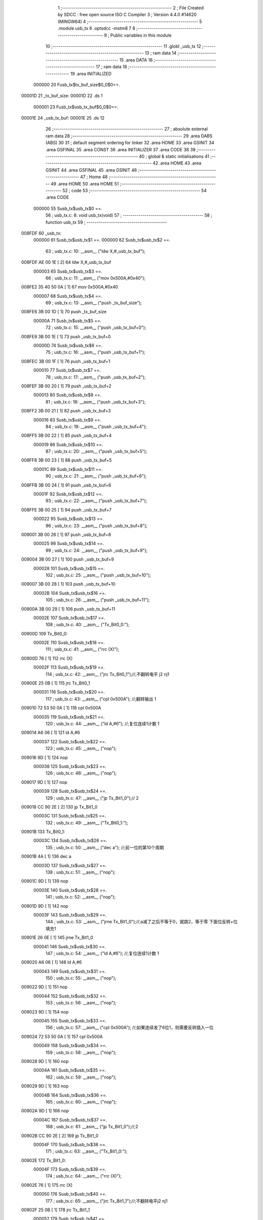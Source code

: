                                       1 ;--------------------------------------------------------
                                      2 ; File Created by SDCC : free open source ISO C Compiler 
                                      3 ; Version 4.4.0 #14620 (MINGW64)
                                      4 ;--------------------------------------------------------
                                      5 	.module usb_tx
                                      6 	.optsdcc -mstm8
                                      7 	
                                      8 ;--------------------------------------------------------
                                      9 ; Public variables in this module
                                     10 ;--------------------------------------------------------
                                     11 	.globl _usb_tx
                                     12 ;--------------------------------------------------------
                                     13 ; ram data
                                     14 ;--------------------------------------------------------
                                     15 	.area DATA
                                     16 ;--------------------------------------------------------
                                     17 ; ram data
                                     18 ;--------------------------------------------------------
                                     19 	.area INITIALIZED
                           000000    20 Fusb_tx$tx_buf_size$0_0$0==.
      00001D                         21 _tx_buf_size:
      00001D                         22 	.ds 1
                           000001    23 Fusb_tx$usb_tx_buf$0_0$0==.
      00001E                         24 _usb_tx_buf:
      00001E                         25 	.ds 12
                                     26 ;--------------------------------------------------------
                                     27 ; absolute external ram data
                                     28 ;--------------------------------------------------------
                                     29 	.area DABS (ABS)
                                     30 
                                     31 ; default segment ordering for linker
                                     32 	.area HOME
                                     33 	.area GSINIT
                                     34 	.area GSFINAL
                                     35 	.area CONST
                                     36 	.area INITIALIZER
                                     37 	.area CODE
                                     38 
                                     39 ;--------------------------------------------------------
                                     40 ; global & static initialisations
                                     41 ;--------------------------------------------------------
                                     42 	.area HOME
                                     43 	.area GSINIT
                                     44 	.area GSFINAL
                                     45 	.area GSINIT
                                     46 ;--------------------------------------------------------
                                     47 ; Home
                                     48 ;--------------------------------------------------------
                                     49 	.area HOME
                                     50 	.area HOME
                                     51 ;--------------------------------------------------------
                                     52 ; code
                                     53 ;--------------------------------------------------------
                                     54 	.area CODE
                           000000    55 	Susb_tx$usb_tx$0 ==.
                                     56 ;	usb_tx.c: 8: void usb_tx(void)
                                     57 ;	-----------------------------------------
                                     58 ;	 function usb_tx
                                     59 ;	-----------------------------------------
      008FDF                         60 _usb_tx:
                           000000    61 	Susb_tx$usb_tx$1 ==.
                           000000    62 	Susb_tx$usb_tx$2 ==.
                                     63 ;	usb_tx.c: 10: __asm__ ("ldw	X,#_usb_tx_buf");
      008FDF AE 00 1E         [ 2]   64 	ldw	X,#_usb_tx_buf
                           000003    65 	Susb_tx$usb_tx$3 ==.
                                     66 ;	usb_tx.c: 11: __asm__ ("mov	0x500A,#0x40");
      008FE2 35 40 50 0A      [ 1]   67 	mov	0x500A,#0x40
                           000007    68 	Susb_tx$usb_tx$4 ==.
                                     69 ;	usb_tx.c: 13: __asm__ ("push	_tx_buf_size");
      008FE6 3B 00 1D         [ 1]   70 	push	_tx_buf_size
                           00000A    71 	Susb_tx$usb_tx$5 ==.
                                     72 ;	usb_tx.c: 15: __asm__ ("push	_usb_tx_buf+0");
      008FE9 3B 00 1E         [ 1]   73 	push	_usb_tx_buf+0
                           00000D    74 	Susb_tx$usb_tx$6 ==.
                                     75 ;	usb_tx.c: 16: __asm__ ("push	_usb_tx_buf+1");
      008FEC 3B 00 1F         [ 1]   76 	push	_usb_tx_buf+1
                           000010    77 	Susb_tx$usb_tx$7 ==.
                                     78 ;	usb_tx.c: 17: __asm__ ("push	_usb_tx_buf+2");
      008FEF 3B 00 20         [ 1]   79 	push	_usb_tx_buf+2
                           000013    80 	Susb_tx$usb_tx$8 ==.
                                     81 ;	usb_tx.c: 18: __asm__ ("push	_usb_tx_buf+3");
      008FF2 3B 00 21         [ 1]   82 	push	_usb_tx_buf+3
                           000016    83 	Susb_tx$usb_tx$9 ==.
                                     84 ;	usb_tx.c: 19: __asm__ ("push	_usb_tx_buf+4");
      008FF5 3B 00 22         [ 1]   85 	push	_usb_tx_buf+4
                           000019    86 	Susb_tx$usb_tx$10 ==.
                                     87 ;	usb_tx.c: 20: __asm__ ("push	_usb_tx_buf+5");
      008FF8 3B 00 23         [ 1]   88 	push	_usb_tx_buf+5
                           00001C    89 	Susb_tx$usb_tx$11 ==.
                                     90 ;	usb_tx.c: 21: __asm__ ("push	_usb_tx_buf+6");
      008FFB 3B 00 24         [ 1]   91 	push	_usb_tx_buf+6
                           00001F    92 	Susb_tx$usb_tx$12 ==.
                                     93 ;	usb_tx.c: 22: __asm__ ("push	_usb_tx_buf+7");
      008FFE 3B 00 25         [ 1]   94 	push	_usb_tx_buf+7
                           000022    95 	Susb_tx$usb_tx$13 ==.
                                     96 ;	usb_tx.c: 23: __asm__ ("push	_usb_tx_buf+8");
      009001 3B 00 26         [ 1]   97 	push	_usb_tx_buf+8
                           000025    98 	Susb_tx$usb_tx$14 ==.
                                     99 ;	usb_tx.c: 24: __asm__ ("push	_usb_tx_buf+9");
      009004 3B 00 27         [ 1]  100 	push	_usb_tx_buf+9
                           000028   101 	Susb_tx$usb_tx$15 ==.
                                    102 ;	usb_tx.c: 25: __asm__ ("push	_usb_tx_buf+10");
      009007 3B 00 28         [ 1]  103 	push	_usb_tx_buf+10
                           00002B   104 	Susb_tx$usb_tx$16 ==.
                                    105 ;	usb_tx.c: 26: __asm__ ("push	_usb_tx_buf+11");
      00900A 3B 00 29         [ 1]  106 	push	_usb_tx_buf+11
                           00002E   107 	Susb_tx$usb_tx$17 ==.
                                    108 ;	usb_tx.c: 40: __asm__ ("Tx_Bit0_0:");
      00900D                        109 	Tx_Bit0_0:
                           00002E   110 	Susb_tx$usb_tx$18 ==.
                                    111 ;	usb_tx.c: 41: __asm__ ("rrc	(X)");
      00900D 76               [ 1]  112 	rrc	(X)
                           00002F   113 	Susb_tx$usb_tx$19 ==.
                                    114 ;	usb_tx.c: 42: __asm__ ("jrc	Tx_Bit0_1");//;不翻转电平       j2 nj1
      00900E 25 0B            [ 1]  115 	jrc	Tx_Bit0_1
                           000031   116 	Susb_tx$usb_tx$20 ==.
                                    117 ;	usb_tx.c: 43: __asm__ ("cpl	0x500A");   //;翻转输出         1
      009010 72 53 50 0A      [ 1]  118 	cpl	0x500A
                           000035   119 	Susb_tx$usb_tx$21 ==.
                                    120 ;	usb_tx.c: 44: __asm__ ("ld	A,#6");     //;复位连续1计数    1
      009014 A6 06            [ 1]  121 	ld	A,#6
                           000037   122 	Susb_tx$usb_tx$22 ==.
                                    123 ;	usb_tx.c: 45: __asm__ ("nop");
      009016 9D               [ 1]  124 	nop
                           000038   125 	Susb_tx$usb_tx$23 ==.
                                    126 ;	usb_tx.c: 46: __asm__ ("nop");
      009017 9D               [ 1]  127 	nop
                           000039   128 	Susb_tx$usb_tx$24 ==.
                                    129 ;	usb_tx.c: 47: __asm__ ("jp	Tx_Bit1_0");//                  2
      009018 CC 90 2E         [ 2]  130 	jp	Tx_Bit1_0
                           00003C   131 	Susb_tx$usb_tx$25 ==.
                                    132 ;	usb_tx.c: 49: __asm__ ("Tx_Bit0_1:");
      00901B                        133 	Tx_Bit0_1:
                           00003C   134 	Susb_tx$usb_tx$26 ==.
                                    135 ;	usb_tx.c: 50: __asm__ ("dec	a");        //;前一位的第10个周期
      00901B 4A               [ 1]  136 	dec	a
                           00003D   137 	Susb_tx$usb_tx$27 ==.
                                    138 ;	usb_tx.c: 51: __asm__ ("nop");
      00901C 9D               [ 1]  139 	nop
                           00003E   140 	Susb_tx$usb_tx$28 ==.
                                    141 ;	usb_tx.c: 52: __asm__ ("nop");
      00901D 9D               [ 1]  142 	nop
                           00003F   143 	Susb_tx$usb_tx$29 ==.
                                    144 ;	usb_tx.c: 53: __asm__ ("jrne	Tx_Bit1_0");//;a减了之后不等于0，就跳2，等于零 下面位反转+位填充1
      00901E 26 0E            [ 1]  145 	jrne	Tx_Bit1_0
                           000041   146 	Susb_tx$usb_tx$30 ==.
                                    147 ;	usb_tx.c: 54: __asm__ ("ld	A,#6");     //;复位连续1计数    1
      009020 A6 06            [ 1]  148 	ld	A,#6
                           000043   149 	Susb_tx$usb_tx$31 ==.
                                    150 ;	usb_tx.c: 55: __asm__ ("nop");
      009022 9D               [ 1]  151 	nop
                           000044   152 	Susb_tx$usb_tx$32 ==.
                                    153 ;	usb_tx.c: 56: __asm__ ("nop");
      009023 9D               [ 1]  154 	nop
                           000045   155 	Susb_tx$usb_tx$33 ==.
                                    156 ;	usb_tx.c: 57: __asm__ ("cpl	0x500A");   //;如果连续发了6位1，则需要反转插入一位
      009024 72 53 50 0A      [ 1]  157 	cpl	0x500A
                           000049   158 	Susb_tx$usb_tx$34 ==.
                                    159 ;	usb_tx.c: 58: __asm__ ("nop");
      009028 9D               [ 1]  160 	nop
                           00004A   161 	Susb_tx$usb_tx$35 ==.
                                    162 ;	usb_tx.c: 59: __asm__ ("nop");
      009029 9D               [ 1]  163 	nop
                           00004B   164 	Susb_tx$usb_tx$36 ==.
                                    165 ;	usb_tx.c: 60: __asm__ ("nop");
      00902A 9D               [ 1]  166 	nop
                           00004C   167 	Susb_tx$usb_tx$37 ==.
                                    168 ;	usb_tx.c: 61: __asm__ ("jp	Tx_Bit1_0");//;2
      00902B CC 90 2E         [ 2]  169 	jp	Tx_Bit1_0
                           00004F   170 	Susb_tx$usb_tx$38 ==.
                                    171 ;	usb_tx.c: 63: __asm__ ("Tx_Bit1_0:");
      00902E                        172 	Tx_Bit1_0:
                           00004F   173 	Susb_tx$usb_tx$39 ==.
                                    174 ;	usb_tx.c: 64: __asm__ ("rrc	(X)");
      00902E 76               [ 1]  175 	rrc	(X)
                           000050   176 	Susb_tx$usb_tx$40 ==.
                                    177 ;	usb_tx.c: 65: __asm__ ("jrc	Tx_Bit1_1");//;不翻转电平j2 nj1
      00902F 25 0B            [ 1]  178 	jrc	Tx_Bit1_1
                           000052   179 	Susb_tx$usb_tx$41 ==.
                                    180 ;	usb_tx.c: 66: __asm__ ("cpl	0x500A");   //;翻转输出1
      009031 72 53 50 0A      [ 1]  181 	cpl	0x500A
                           000056   182 	Susb_tx$usb_tx$42 ==.
                                    183 ;	usb_tx.c: 67: __asm__ ("ld	A,#6");     //;复位连续1计数    1
      009035 A6 06            [ 1]  184 	ld	A,#6
                           000058   185 	Susb_tx$usb_tx$43 ==.
                                    186 ;	usb_tx.c: 68: __asm__ ("nop");
      009037 9D               [ 1]  187 	nop
                           000059   188 	Susb_tx$usb_tx$44 ==.
                                    189 ;	usb_tx.c: 69: __asm__ ("nop");
      009038 9D               [ 1]  190 	nop
                           00005A   191 	Susb_tx$usb_tx$45 ==.
                                    192 ;	usb_tx.c: 70: __asm__ ("jp	Tx_Bit2_0");//;2
      009039 CC 90 4F         [ 2]  193 	jp	Tx_Bit2_0
                           00005D   194 	Susb_tx$usb_tx$46 ==.
                                    195 ;	usb_tx.c: 72: __asm__ ("Tx_Bit1_1:");
      00903C                        196 	Tx_Bit1_1:
                           00005D   197 	Susb_tx$usb_tx$47 ==.
                                    198 ;	usb_tx.c: 73: __asm__ ("dec	a");        //;前一位的第10个周期
      00903C 4A               [ 1]  199 	dec	a
                           00005E   200 	Susb_tx$usb_tx$48 ==.
                                    201 ;	usb_tx.c: 74: __asm__ ("nop");
      00903D 9D               [ 1]  202 	nop
                           00005F   203 	Susb_tx$usb_tx$49 ==.
                                    204 ;	usb_tx.c: 75: __asm__ ("nop");
      00903E 9D               [ 1]  205 	nop
                           000060   206 	Susb_tx$usb_tx$50 ==.
                                    207 ;	usb_tx.c: 76: __asm__ ("jrne	Tx_Bit2_0");//;a减了之后不等于0，就跳2，等于零 下面位反转+位填充1
      00903F 26 0E            [ 1]  208 	jrne	Tx_Bit2_0
                           000062   209 	Susb_tx$usb_tx$51 ==.
                                    210 ;	usb_tx.c: 77: __asm__ ("ld	A,#6");     //;复位连续1计数    1
      009041 A6 06            [ 1]  211 	ld	A,#6
                           000064   212 	Susb_tx$usb_tx$52 ==.
                                    213 ;	usb_tx.c: 78: __asm__ ("nop");
      009043 9D               [ 1]  214 	nop
                           000065   215 	Susb_tx$usb_tx$53 ==.
                                    216 ;	usb_tx.c: 79: __asm__ ("nop");
      009044 9D               [ 1]  217 	nop
                           000066   218 	Susb_tx$usb_tx$54 ==.
                                    219 ;	usb_tx.c: 80: __asm__ ("cpl	0x500A");   //;如果连续发了6位1，则需要反转插入一位
      009045 72 53 50 0A      [ 1]  220 	cpl	0x500A
                           00006A   221 	Susb_tx$usb_tx$55 ==.
                                    222 ;	usb_tx.c: 81: __asm__ ("nop");
      009049 9D               [ 1]  223 	nop
                           00006B   224 	Susb_tx$usb_tx$56 ==.
                                    225 ;	usb_tx.c: 82: __asm__ ("nop");
      00904A 9D               [ 1]  226 	nop
                           00006C   227 	Susb_tx$usb_tx$57 ==.
                                    228 ;	usb_tx.c: 83: __asm__ ("nop");
      00904B 9D               [ 1]  229 	nop
                           00006D   230 	Susb_tx$usb_tx$58 ==.
                                    231 ;	usb_tx.c: 84: __asm__ ("jp Tx_Bit2_0");   //;2
      00904C CC 90 4F         [ 2]  232 	jp	Tx_Bit2_0
                           000070   233 	Susb_tx$usb_tx$59 ==.
                                    234 ;	usb_tx.c: 86: __asm__ ("Tx_Bit2_0:");
      00904F                        235 	Tx_Bit2_0:
                           000070   236 	Susb_tx$usb_tx$60 ==.
                                    237 ;	usb_tx.c: 87: __asm__ ("rrc	(X)");
      00904F 76               [ 1]  238 	rrc	(X)
                           000071   239 	Susb_tx$usb_tx$61 ==.
                                    240 ;	usb_tx.c: 88: __asm__ ("jrc	Tx_Bit2_1");//;不翻转电平j2 nj1
      009050 25 0B            [ 1]  241 	jrc	Tx_Bit2_1
                           000073   242 	Susb_tx$usb_tx$62 ==.
                                    243 ;	usb_tx.c: 89: __asm__ ("cpl	0x500A");   //;翻转输出1
      009052 72 53 50 0A      [ 1]  244 	cpl	0x500A
                           000077   245 	Susb_tx$usb_tx$63 ==.
                                    246 ;	usb_tx.c: 90: __asm__ ("ld	A,#6");     //;复位连续1计数    1
      009056 A6 06            [ 1]  247 	ld	A,#6
                           000079   248 	Susb_tx$usb_tx$64 ==.
                                    249 ;	usb_tx.c: 91: __asm__ ("nop");
      009058 9D               [ 1]  250 	nop
                           00007A   251 	Susb_tx$usb_tx$65 ==.
                                    252 ;	usb_tx.c: 92: __asm__ ("nop");
      009059 9D               [ 1]  253 	nop
                           00007B   254 	Susb_tx$usb_tx$66 ==.
                                    255 ;	usb_tx.c: 93: __asm__ ("jp	Tx_Bit3_0");//;2
      00905A CC 90 70         [ 2]  256 	jp	Tx_Bit3_0
                           00007E   257 	Susb_tx$usb_tx$67 ==.
                                    258 ;	usb_tx.c: 95: __asm__ ("Tx_Bit2_1:");
      00905D                        259 	Tx_Bit2_1:
                           00007E   260 	Susb_tx$usb_tx$68 ==.
                                    261 ;	usb_tx.c: 96: __asm__ ("dec	a");        //;前一位的第10个周期
      00905D 4A               [ 1]  262 	dec	a
                           00007F   263 	Susb_tx$usb_tx$69 ==.
                                    264 ;	usb_tx.c: 97: __asm__ ("nop");
      00905E 9D               [ 1]  265 	nop
                           000080   266 	Susb_tx$usb_tx$70 ==.
                                    267 ;	usb_tx.c: 98: __asm__ ("nop");
      00905F 9D               [ 1]  268 	nop
                           000081   269 	Susb_tx$usb_tx$71 ==.
                                    270 ;	usb_tx.c: 99: __asm__ ("jrne	Tx_Bit3_0");//;a减了之后不等于0，就跳2，等于零 下面位反转+位填充1
      009060 26 0E            [ 1]  271 	jrne	Tx_Bit3_0
                           000083   272 	Susb_tx$usb_tx$72 ==.
                                    273 ;	usb_tx.c: 100: __asm__ ("ld	A,#6");     //;复位连续1计数    1
      009062 A6 06            [ 1]  274 	ld	A,#6
                           000085   275 	Susb_tx$usb_tx$73 ==.
                                    276 ;	usb_tx.c: 101: __asm__ ("nop");
      009064 9D               [ 1]  277 	nop
                           000086   278 	Susb_tx$usb_tx$74 ==.
                                    279 ;	usb_tx.c: 102: __asm__ ("nop");
      009065 9D               [ 1]  280 	nop
                           000087   281 	Susb_tx$usb_tx$75 ==.
                                    282 ;	usb_tx.c: 103: __asm__ ("cpl	0x500A");   //;如果连续发了6位1，则需要反转插入一位
      009066 72 53 50 0A      [ 1]  283 	cpl	0x500A
                           00008B   284 	Susb_tx$usb_tx$76 ==.
                                    285 ;	usb_tx.c: 104: __asm__ ("nop");
      00906A 9D               [ 1]  286 	nop
                           00008C   287 	Susb_tx$usb_tx$77 ==.
                                    288 ;	usb_tx.c: 105: __asm__ ("nop");
      00906B 9D               [ 1]  289 	nop
                           00008D   290 	Susb_tx$usb_tx$78 ==.
                                    291 ;	usb_tx.c: 106: __asm__ ("nop");
      00906C 9D               [ 1]  292 	nop
                           00008E   293 	Susb_tx$usb_tx$79 ==.
                                    294 ;	usb_tx.c: 107: __asm__ ("jp Tx_Bit3_0");   //;2
      00906D CC 90 70         [ 2]  295 	jp	Tx_Bit3_0
                           000091   296 	Susb_tx$usb_tx$80 ==.
                                    297 ;	usb_tx.c: 109: __asm__ ("Tx_Bit3_0:");
      009070                        298 	Tx_Bit3_0:
                           000091   299 	Susb_tx$usb_tx$81 ==.
                                    300 ;	usb_tx.c: 110: __asm__ ("rrc	(X)");
      009070 76               [ 1]  301 	rrc	(X)
                           000092   302 	Susb_tx$usb_tx$82 ==.
                                    303 ;	usb_tx.c: 111: __asm__ ("jrc	Tx_Bit3_1");//;不翻转电平j2 nj1
      009071 25 0B            [ 1]  304 	jrc	Tx_Bit3_1
                           000094   305 	Susb_tx$usb_tx$83 ==.
                                    306 ;	usb_tx.c: 112: __asm__ ("cpl	0x500A");   //;翻转输出1
      009073 72 53 50 0A      [ 1]  307 	cpl	0x500A
                           000098   308 	Susb_tx$usb_tx$84 ==.
                                    309 ;	usb_tx.c: 113: __asm__ ("ld	A,#6");     //;复位连续1计数    1
      009077 A6 06            [ 1]  310 	ld	A,#6
                           00009A   311 	Susb_tx$usb_tx$85 ==.
                                    312 ;	usb_tx.c: 114: __asm__ ("nop");
      009079 9D               [ 1]  313 	nop
                           00009B   314 	Susb_tx$usb_tx$86 ==.
                                    315 ;	usb_tx.c: 115: __asm__ ("nop");
      00907A 9D               [ 1]  316 	nop
                           00009C   317 	Susb_tx$usb_tx$87 ==.
                                    318 ;	usb_tx.c: 116: __asm__ ("jp	Tx_Bit4_0");//;2
      00907B CC 90 91         [ 2]  319 	jp	Tx_Bit4_0
                           00009F   320 	Susb_tx$usb_tx$88 ==.
                                    321 ;	usb_tx.c: 118: __asm__ ("Tx_Bit3_1:");
      00907E                        322 	Tx_Bit3_1:
                           00009F   323 	Susb_tx$usb_tx$89 ==.
                                    324 ;	usb_tx.c: 119: __asm__ ("dec	a");        //;前一位的第10个周期
      00907E 4A               [ 1]  325 	dec	a
                           0000A0   326 	Susb_tx$usb_tx$90 ==.
                                    327 ;	usb_tx.c: 120: __asm__ ("nop");
      00907F 9D               [ 1]  328 	nop
                           0000A1   329 	Susb_tx$usb_tx$91 ==.
                                    330 ;	usb_tx.c: 121: __asm__ ("nop");
      009080 9D               [ 1]  331 	nop
                           0000A2   332 	Susb_tx$usb_tx$92 ==.
                                    333 ;	usb_tx.c: 122: __asm__ ("jrne	Tx_Bit4_0");//;a减了之后不等于0，就跳2，等于零 下面位反转+位填充1
      009081 26 0E            [ 1]  334 	jrne	Tx_Bit4_0
                           0000A4   335 	Susb_tx$usb_tx$93 ==.
                                    336 ;	usb_tx.c: 123: __asm__ ("ld	A,#6");     //;复位连续1计数    1
      009083 A6 06            [ 1]  337 	ld	A,#6
                           0000A6   338 	Susb_tx$usb_tx$94 ==.
                                    339 ;	usb_tx.c: 124: __asm__ ("nop");
      009085 9D               [ 1]  340 	nop
                           0000A7   341 	Susb_tx$usb_tx$95 ==.
                                    342 ;	usb_tx.c: 125: __asm__ ("nop");
      009086 9D               [ 1]  343 	nop
                           0000A8   344 	Susb_tx$usb_tx$96 ==.
                                    345 ;	usb_tx.c: 126: __asm__ ("cpl	0x500A");   //;如果连续发了6位1，则需要反转插入一位
      009087 72 53 50 0A      [ 1]  346 	cpl	0x500A
                           0000AC   347 	Susb_tx$usb_tx$97 ==.
                                    348 ;	usb_tx.c: 127: __asm__ ("nop");
      00908B 9D               [ 1]  349 	nop
                           0000AD   350 	Susb_tx$usb_tx$98 ==.
                                    351 ;	usb_tx.c: 128: __asm__ ("nop");
      00908C 9D               [ 1]  352 	nop
                           0000AE   353 	Susb_tx$usb_tx$99 ==.
                                    354 ;	usb_tx.c: 129: __asm__ ("nop");
      00908D 9D               [ 1]  355 	nop
                           0000AF   356 	Susb_tx$usb_tx$100 ==.
                                    357 ;	usb_tx.c: 130: __asm__ ("jp Tx_Bit4_0");   //;2
      00908E CC 90 91         [ 2]  358 	jp	Tx_Bit4_0
                           0000B2   359 	Susb_tx$usb_tx$101 ==.
                                    360 ;	usb_tx.c: 132: __asm__ ("Tx_Bit4_0:");
      009091                        361 	Tx_Bit4_0:
                           0000B2   362 	Susb_tx$usb_tx$102 ==.
                                    363 ;	usb_tx.c: 133: __asm__ ("rrc	(X)");
      009091 76               [ 1]  364 	rrc	(X)
                           0000B3   365 	Susb_tx$usb_tx$103 ==.
                                    366 ;	usb_tx.c: 134: __asm__ ("jrc	Tx_Bit4_1");//;不翻转电平j2 nj1
      009092 25 0B            [ 1]  367 	jrc	Tx_Bit4_1
                           0000B5   368 	Susb_tx$usb_tx$104 ==.
                                    369 ;	usb_tx.c: 135: __asm__ ("cpl	0x500A");   //;翻转输出1
      009094 72 53 50 0A      [ 1]  370 	cpl	0x500A
                           0000B9   371 	Susb_tx$usb_tx$105 ==.
                                    372 ;	usb_tx.c: 136: __asm__ ("ld	A,#6");     //;复位连续1计数    1
      009098 A6 06            [ 1]  373 	ld	A,#6
                           0000BB   374 	Susb_tx$usb_tx$106 ==.
                                    375 ;	usb_tx.c: 137: __asm__ ("nop");
      00909A 9D               [ 1]  376 	nop
                           0000BC   377 	Susb_tx$usb_tx$107 ==.
                                    378 ;	usb_tx.c: 138: __asm__ ("nop");
      00909B 9D               [ 1]  379 	nop
                           0000BD   380 	Susb_tx$usb_tx$108 ==.
                                    381 ;	usb_tx.c: 139: __asm__ ("jp	Tx_Bit5_0");//;2
      00909C CC 90 B2         [ 2]  382 	jp	Tx_Bit5_0
                           0000C0   383 	Susb_tx$usb_tx$109 ==.
                                    384 ;	usb_tx.c: 141: __asm__ ("Tx_Bit4_1:");
      00909F                        385 	Tx_Bit4_1:
                           0000C0   386 	Susb_tx$usb_tx$110 ==.
                                    387 ;	usb_tx.c: 142: __asm__ ("dec	a");        //;前一位的第10个周期
      00909F 4A               [ 1]  388 	dec	a
                           0000C1   389 	Susb_tx$usb_tx$111 ==.
                                    390 ;	usb_tx.c: 143: __asm__ ("nop");
      0090A0 9D               [ 1]  391 	nop
                           0000C2   392 	Susb_tx$usb_tx$112 ==.
                                    393 ;	usb_tx.c: 144: __asm__ ("nop");
      0090A1 9D               [ 1]  394 	nop
                           0000C3   395 	Susb_tx$usb_tx$113 ==.
                                    396 ;	usb_tx.c: 145: __asm__ ("jrne	Tx_Bit5_0");//;a减了之后不等于0，就跳2，等于零 下面位反转+位填充1
      0090A2 26 0E            [ 1]  397 	jrne	Tx_Bit5_0
                           0000C5   398 	Susb_tx$usb_tx$114 ==.
                                    399 ;	usb_tx.c: 146: __asm__ ("ld	A,#6");     //;复位连续1计数    1
      0090A4 A6 06            [ 1]  400 	ld	A,#6
                           0000C7   401 	Susb_tx$usb_tx$115 ==.
                                    402 ;	usb_tx.c: 147: __asm__ ("nop");
      0090A6 9D               [ 1]  403 	nop
                           0000C8   404 	Susb_tx$usb_tx$116 ==.
                                    405 ;	usb_tx.c: 148: __asm__ ("nop");
      0090A7 9D               [ 1]  406 	nop
                           0000C9   407 	Susb_tx$usb_tx$117 ==.
                                    408 ;	usb_tx.c: 149: __asm__ ("cpl	0x500A");   //;如果连续发了6位1，则需要反转插入一位
      0090A8 72 53 50 0A      [ 1]  409 	cpl	0x500A
                           0000CD   410 	Susb_tx$usb_tx$118 ==.
                                    411 ;	usb_tx.c: 150: __asm__ ("nop");
      0090AC 9D               [ 1]  412 	nop
                           0000CE   413 	Susb_tx$usb_tx$119 ==.
                                    414 ;	usb_tx.c: 151: __asm__ ("nop");
      0090AD 9D               [ 1]  415 	nop
                           0000CF   416 	Susb_tx$usb_tx$120 ==.
                                    417 ;	usb_tx.c: 152: __asm__ ("nop");
      0090AE 9D               [ 1]  418 	nop
                           0000D0   419 	Susb_tx$usb_tx$121 ==.
                                    420 ;	usb_tx.c: 153: __asm__ ("jp Tx_Bit5_0");   //;2
      0090AF CC 90 B2         [ 2]  421 	jp	Tx_Bit5_0
                           0000D3   422 	Susb_tx$usb_tx$122 ==.
                                    423 ;	usb_tx.c: 155: __asm__ ("Tx_Bit5_0:");
      0090B2                        424 	Tx_Bit5_0:
                           0000D3   425 	Susb_tx$usb_tx$123 ==.
                                    426 ;	usb_tx.c: 156: __asm__ ("rrc	(X)");
      0090B2 76               [ 1]  427 	rrc	(X)
                           0000D4   428 	Susb_tx$usb_tx$124 ==.
                                    429 ;	usb_tx.c: 157: __asm__ ("jrc	Tx_Bit5_1");//;不翻转电平j2 nj1
      0090B3 25 0A            [ 1]  430 	jrc	Tx_Bit5_1
                           0000D6   431 	Susb_tx$usb_tx$125 ==.
                                    432 ;	usb_tx.c: 158: __asm__ ("cpl	0x500A");   //;翻转输出1
      0090B5 72 53 50 0A      [ 1]  433 	cpl	0x500A
                           0000DA   434 	Susb_tx$usb_tx$126 ==.
                                    435 ;	usb_tx.c: 159: __asm__ ("ld	A,#6");     //;复位连续1计数    1
      0090B9 A6 06            [ 1]  436 	ld	A,#6
                           0000DC   437 	Susb_tx$usb_tx$127 ==.
                                    438 ;	usb_tx.c: 160: __asm__ ("rrc	(X)");
      0090BB 76               [ 1]  439 	rrc	(X)
                           0000DD   440 	Susb_tx$usb_tx$128 ==.
                                    441 ;	usb_tx.c: 161: __asm__ ("jp	Tx_Bit6_0");//;2
      0090BC CC 90 D1         [ 2]  442 	jp	Tx_Bit6_0
                           0000E0   443 	Susb_tx$usb_tx$129 ==.
                                    444 ;	usb_tx.c: 163: __asm__ ("Tx_Bit5_1:");
      0090BF                        445 	Tx_Bit5_1:
                           0000E0   446 	Susb_tx$usb_tx$130 ==.
                                    447 ;	usb_tx.c: 164: __asm__ ("rrc	(X)");
      0090BF 76               [ 1]  448 	rrc	(X)
                           0000E1   449 	Susb_tx$usb_tx$131 ==.
                                    450 ;	usb_tx.c: 165: __asm__ ("dec	a");        //;前一位的第10个周期
      0090C0 4A               [ 1]  451 	dec	a
                           0000E2   452 	Susb_tx$usb_tx$132 ==.
                                    453 ;	usb_tx.c: 166: __asm__ ("jrne	Tx_Bit6_0");//;a减了之后不等于0，就跳2，等于零 下面位反转+位填充1
      0090C1 26 0E            [ 1]  454 	jrne	Tx_Bit6_0
                           0000E4   455 	Susb_tx$usb_tx$133 ==.
                                    456 ;	usb_tx.c: 167: __asm__ ("ld	A,#6");     //;复位连续1计数    1
      0090C3 A6 06            [ 1]  457 	ld	A,#6
                           0000E6   458 	Susb_tx$usb_tx$134 ==.
                                    459 ;	usb_tx.c: 168: __asm__ ("nop");
      0090C5 9D               [ 1]  460 	nop
                           0000E7   461 	Susb_tx$usb_tx$135 ==.
                                    462 ;	usb_tx.c: 169: __asm__ ("nop");
      0090C6 9D               [ 1]  463 	nop
                           0000E8   464 	Susb_tx$usb_tx$136 ==.
                                    465 ;	usb_tx.c: 170: __asm__ ("push	CC");
      0090C7 8A               [ 1]  466 	push	CC
                           0000E9   467 	Susb_tx$usb_tx$137 ==.
                                    468 ;	usb_tx.c: 171: __asm__ ("cpl	0x500A");   //;翻转输出1
      0090C8 72 53 50 0A      [ 1]  469 	cpl	0x500A
                           0000ED   470 	Susb_tx$usb_tx$138 ==.
                                    471 ;	usb_tx.c: 172: __asm__ ("pop	CC");
      0090CC 86               [ 1]  472 	pop	CC
                           0000EE   473 	Susb_tx$usb_tx$139 ==.
                                    474 ;	usb_tx.c: 173: __asm__ ("nop");
      0090CD 9D               [ 1]  475 	nop
                           0000EF   476 	Susb_tx$usb_tx$140 ==.
                                    477 ;	usb_tx.c: 174: __asm__ ("jp	Tx_Bit6_0");//;2
      0090CE CC 90 D1         [ 2]  478 	jp	Tx_Bit6_0
                           0000F2   479 	Susb_tx$usb_tx$141 ==.
                                    480 ;	usb_tx.c: 176: __asm__ ("Tx_Bit6_0:");
      0090D1                        481 	Tx_Bit6_0:
                           0000F2   482 	Susb_tx$usb_tx$142 ==.
                                    483 ;	usb_tx.c: 177: __asm__ ("jrc	Tx_Bit6_1");//;不翻转电平j2 nj1
      0090D1 25 0A            [ 1]  484 	jrc	Tx_Bit6_1
                           0000F4   485 	Susb_tx$usb_tx$143 ==.
                                    486 ;	usb_tx.c: 178: __asm__ ("ld	A,#6");     //;复位连续1计数    1
      0090D3 A6 06            [ 1]  487 	ld	A,#6
                           0000F6   488 	Susb_tx$usb_tx$144 ==.
                                    489 ;	usb_tx.c: 179: __asm__ ("nop");
      0090D5 9D               [ 1]  490 	nop
                           0000F7   491 	Susb_tx$usb_tx$145 ==.
                                    492 ;	usb_tx.c: 180: __asm__ ("cpl	0x500A");   //;翻转输出			1
      0090D6 72 53 50 0A      [ 1]  493 	cpl	0x500A
                           0000FB   494 	Susb_tx$usb_tx$146 ==.
                                    495 ;	usb_tx.c: 181: __asm__ ("jp	Tx_Bit7_0");//;2
      0090DA CC 90 EF         [ 2]  496 	jp	Tx_Bit7_0
                           0000FE   497 	Susb_tx$usb_tx$147 ==.
                                    498 ;	usb_tx.c: 183: __asm__ ("Tx_Bit6_1:");
      0090DD                        499 	Tx_Bit6_1:
                           0000FE   500 	Susb_tx$usb_tx$148 ==.
                                    501 ;	usb_tx.c: 184: __asm__ ("dec	a");        //;前一位的第8个周期
      0090DD 4A               [ 1]  502 	dec	a
                           0000FF   503 	Susb_tx$usb_tx$149 ==.
                                    504 ;	usb_tx.c: 185: __asm__ ("nop");
      0090DE 9D               [ 1]  505 	nop
                           000100   506 	Susb_tx$usb_tx$150 ==.
                                    507 ;	usb_tx.c: 186: __asm__ ("jrne	Tx_Bit7_0");//;a减了之后不等于0，就跳2，等于零 下面位反转+位填充1
      0090DF 26 0E            [ 1]  508 	jrne	Tx_Bit7_0
                           000102   509 	Susb_tx$usb_tx$151 ==.
                                    510 ;	usb_tx.c: 187: __asm__ ("ld	A,#6");     //;复位连续1计数    1
      0090E1 A6 06            [ 1]  511 	ld	A,#6
                           000104   512 	Susb_tx$usb_tx$152 ==.
                                    513 ;	usb_tx.c: 188: __asm__ ("nop");
      0090E3 9D               [ 1]  514 	nop
                           000105   515 	Susb_tx$usb_tx$153 ==.
                                    516 ;	usb_tx.c: 189: __asm__ ("nop");
      0090E4 9D               [ 1]  517 	nop
                           000106   518 	Susb_tx$usb_tx$154 ==.
                                    519 ;	usb_tx.c: 190: __asm__ ("nop");
      0090E5 9D               [ 1]  520 	nop
                           000107   521 	Susb_tx$usb_tx$155 ==.
                                    522 ;	usb_tx.c: 191: __asm__ ("nop");
      0090E6 9D               [ 1]  523 	nop
                           000108   524 	Susb_tx$usb_tx$156 ==.
                                    525 ;	usb_tx.c: 192: __asm__ ("nop");
      0090E7 9D               [ 1]  526 	nop
                           000109   527 	Susb_tx$usb_tx$157 ==.
                                    528 ;	usb_tx.c: 193: __asm__ ("cpl	0x500A");   //;实际上就是7_0
      0090E8 72 53 50 0A      [ 1]  529 	cpl	0x500A
                           00010D   530 	Susb_tx$usb_tx$158 ==.
                                    531 ;	usb_tx.c: 194: __asm__ ("jp	Tx_Bit7_0");//;2
      0090EC CC 90 EF         [ 2]  532 	jp	Tx_Bit7_0
                           000110   533 	Susb_tx$usb_tx$159 ==.
                                    534 ;	usb_tx.c: 196: __asm__ ("Tx_Bit7_0:");
      0090EF                        535 	Tx_Bit7_0:
                           000110   536 	Susb_tx$usb_tx$160 ==.
                                    537 ;	usb_tx.c: 197: __asm__ ("rrc	(X)");		//4/12
      0090EF 76               [ 1]  538 	rrc	(X)
                           000111   539 	Susb_tx$usb_tx$161 ==.
                                    540 ;	usb_tx.c: 198: __asm__ ("incw	X");		//ptxbuf+1
      0090F0 5C               [ 1]  541 	incw	X
                           000112   542 	Susb_tx$usb_tx$162 ==.
                                    543 ;	usb_tx.c: 199: __asm__ ("jrc	Tx_Bit7_1");//;不翻转电平j2 nj1
      0090F1 25 10            [ 1]  544 	jrc	Tx_Bit7_1
                           000114   545 	Susb_tx$usb_tx$163 ==.
                                    546 ;	usb_tx.c: 200: __asm__ ("nop");
      0090F3 9D               [ 1]  547 	nop
                           000115   548 	Susb_tx$usb_tx$164 ==.
                                    549 ;	usb_tx.c: 201: __asm__ ("cpl	0x500A");   //;翻转输出			1
      0090F4 72 53 50 0A      [ 1]  550 	cpl	0x500A
                           000119   551 	Susb_tx$usb_tx$165 ==.
                                    552 ;	usb_tx.c: 202: __asm__ ("ld	A,#6");     //;复位连续1计数    1
      0090F8 A6 06            [ 1]  553 	ld	A,#6
                           00011B   554 	Susb_tx$usb_tx$166 ==.
                                    555 ;	usb_tx.c: 203: __asm__ ("dec	_tx_buf_size");//长度-1
      0090FA 72 5A 00 1D      [ 1]  556 	dec	_tx_buf_size
                           00011F   557 	Susb_tx$usb_tx$167 ==.
                                    558 ;	usb_tx.c: 204: __asm__ ("jreq	Tx_Eop6");
      0090FE 27 24            [ 1]  559 	jreq	Tx_Eop6
                           000121   560 	Susb_tx$usb_tx$168 ==.
                                    561 ;	usb_tx.c: 205: __asm__ ("jp	Tx_Bit0_0");
      009100 CC 90 0D         [ 2]  562 	jp	Tx_Bit0_0
                           000124   563 	Susb_tx$usb_tx$169 ==.
                                    564 ;	usb_tx.c: 207: __asm__ ("Tx_Bit7_1:");
      009103                        565 	Tx_Bit7_1:
                           000124   566 	Susb_tx$usb_tx$170 ==.
                                    567 ;	usb_tx.c: 208: __asm__ ("dec	a");        //9/17
      009103 4A               [ 1]  568 	dec	a
                           000125   569 	Susb_tx$usb_tx$171 ==.
                                    570 ;	usb_tx.c: 209: __asm__ ("jreq	Tx_7_1_Flip");
      009104 27 09            [ 1]  571 	jreq	Tx_7_1_Flip
                           000127   572 	Susb_tx$usb_tx$172 ==.
                                    573 ;	usb_tx.c: 211: __asm__ ("dec	_tx_buf_size");//11
      009106 72 5A 00 1D      [ 1]  574 	dec	_tx_buf_size
                           00012B   575 	Susb_tx$usb_tx$173 ==.
                                    576 ;	usb_tx.c: 212: __asm__ ("jreq	Tx_Eop6");	//如果发完了，去结束流程
      00910A 27 18            [ 1]  577 	jreq	Tx_Eop6
                           00012D   578 	Susb_tx$usb_tx$174 ==.
                                    579 ;	usb_tx.c: 213: __asm__ ("jp	Tx_Bit0_0");//没发完，继续
      00910C CC 90 0D         [ 2]  580 	jp	Tx_Bit0_0
                           000130   581 	Susb_tx$usb_tx$175 ==.
                                    582 ;	usb_tx.c: 216: __asm__ ("Tx_7_1_Flip:");
      00910F                        583 	Tx_7_1_Flip:
                           000130   584 	Susb_tx$usb_tx$176 ==.
                                    585 ;	usb_tx.c: 217: __asm__ ("ld	A,#6");     //;12
      00910F A6 06            [ 1]  586 	ld	A,#6
                           000132   587 	Susb_tx$usb_tx$177 ==.
                                    588 ;	usb_tx.c: 218: __asm__ ("nop");
      009111 9D               [ 1]  589 	nop
                           000133   590 	Susb_tx$usb_tx$178 ==.
                                    591 ;	usb_tx.c: 219: __asm__ ("nop");
      009112 9D               [ 1]  592 	nop
                           000134   593 	Susb_tx$usb_tx$179 ==.
                                    594 ;	usb_tx.c: 220: __asm__ ("nop");
      009113 9D               [ 1]  595 	nop
                           000135   596 	Susb_tx$usb_tx$180 ==.
                                    597 ;	usb_tx.c: 221: __asm__ ("nop");
      009114 9D               [ 1]  598 	nop
                           000136   599 	Susb_tx$usb_tx$181 ==.
                                    600 ;	usb_tx.c: 222: __asm__ ("cpl	0x500A");   //;翻转输出			1
      009115 72 53 50 0A      [ 1]  601 	cpl	0x500A
                           00013A   602 	Susb_tx$usb_tx$182 ==.
                                    603 ;	usb_tx.c: 223: __asm__ ("dec	_tx_buf_size");//长度-1
      009119 72 5A 00 1D      [ 1]  604 	dec	_tx_buf_size
                           00013E   605 	Susb_tx$usb_tx$183 ==.
                                    606 ;	usb_tx.c: 224: __asm__ ("jreq	Tx_Eop5");	//如果发完了，去结束流程
      00911D 27 04            [ 1]  607 	jreq	Tx_Eop5
                           000140   608 	Susb_tx$usb_tx$184 ==.
                                    609 ;	usb_tx.c: 225: __asm__ ("nop");
      00911F 9D               [ 1]  610 	nop
                           000141   611 	Susb_tx$usb_tx$185 ==.
                                    612 ;	usb_tx.c: 226: __asm__ ("jp	Tx_Bit0_0");//没发完，继续
      009120 CC 90 0D         [ 2]  613 	jp	Tx_Bit0_0
                           000144   614 	Susb_tx$usb_tx$186 ==.
                                    615 ;	usb_tx.c: 230: __asm__ ("Tx_Eop5:");
      009123                        616 	Tx_Eop5:
                           000144   617 	Susb_tx$usb_tx$187 ==.
                                    618 ;	usb_tx.c: 231: __asm__ ("nop");
      009123 9D               [ 1]  619 	nop
                           000145   620 	Susb_tx$usb_tx$188 ==.
                                    621 ;	usb_tx.c: 232: __asm__ ("Tx_Eop6:");
      009124                        622 	Tx_Eop6:
                           000145   623 	Susb_tx$usb_tx$189 ==.
                                    624 ;	usb_tx.c: 233: __asm__ ("nop");
      009124 9D               [ 1]  625 	nop
                           000146   626 	Susb_tx$usb_tx$190 ==.
                                    627 ;	usb_tx.c: 234: __asm__ ("nop");
      009125 9D               [ 1]  628 	nop
                           000147   629 	Susb_tx$usb_tx$191 ==.
                                    630 ;	usb_tx.c: 235: __asm__ ("nop");
      009126 9D               [ 1]  631 	nop
                           000148   632 	Susb_tx$usb_tx$192 ==.
                                    633 ;	usb_tx.c: 236: __asm__ ("clr	0x500A");   //;se0
      009127 72 5F 50 0A      [ 1]  634 	clr	0x500A
                           00014C   635 	Susb_tx$usb_tx$193 ==.
                                    636 ;	usb_tx.c: 237: __asm__ ("ldw	Y,#3");     //;2
      00912B 90 AE 00 03      [ 2]  637 	ldw	Y,#3
                           000150   638 	Susb_tx$usb_tx$194 ==.
                                    639 ;	usb_tx.c: 238: __asm__ ("NOP_delay1:");
      00912F                        640 	NOP_delay1:
                           000150   641 	Susb_tx$usb_tx$195 ==.
                                    642 ;	usb_tx.c: 239: __asm__ ("decw	Y");
      00912F 90 5A            [ 2]  643 	decw	Y
                           000152   644 	Susb_tx$usb_tx$196 ==.
                                    645 ;	usb_tx.c: 240: __asm__ ("jrne	NOP_delay1");
      009131 26 FC            [ 1]  646 	jrne	NOP_delay1
                           000154   647 	Susb_tx$usb_tx$197 ==.
                                    648 ;	usb_tx.c: 241: __asm__ ("nop");
      009133 9D               [ 1]  649 	nop
                           000155   650 	Susb_tx$usb_tx$198 ==.
                                    651 ;	usb_tx.c: 242: __asm__ ("nop");
      009134 9D               [ 1]  652 	nop
                           000156   653 	Susb_tx$usb_tx$199 ==.
                                    654 ;	usb_tx.c: 243: __asm__ ("bset	0x500A,#6");//pc6拉高，到这里差不多是2bit time  
      009135 72 1C 50 0A      [ 1]  655 	bset	0x500A,#6
                           00015A   656 	Susb_tx$usb_tx$200 ==.
                                    657 ;	usb_tx.c: 246: __asm__ ("pop	_usb_tx_buf+11");
      009139 32 00 29         [ 1]  658 	pop	_usb_tx_buf+11
                           00015D   659 	Susb_tx$usb_tx$201 ==.
                                    660 ;	usb_tx.c: 247: __asm__ ("pop	_usb_tx_buf+10");
      00913C 32 00 28         [ 1]  661 	pop	_usb_tx_buf+10
                           000160   662 	Susb_tx$usb_tx$202 ==.
                                    663 ;	usb_tx.c: 248: __asm__ ("pop	_usb_tx_buf+9");
      00913F 32 00 27         [ 1]  664 	pop	_usb_tx_buf+9
                           000163   665 	Susb_tx$usb_tx$203 ==.
                                    666 ;	usb_tx.c: 249: __asm__ ("pop	_usb_tx_buf+8");
      009142 32 00 26         [ 1]  667 	pop	_usb_tx_buf+8
                           000166   668 	Susb_tx$usb_tx$204 ==.
                                    669 ;	usb_tx.c: 250: __asm__ ("pop	_usb_tx_buf+7");
      009145 32 00 25         [ 1]  670 	pop	_usb_tx_buf+7
                           000169   671 	Susb_tx$usb_tx$205 ==.
                                    672 ;	usb_tx.c: 251: __asm__ ("pop	_usb_tx_buf+6");
      009148 32 00 24         [ 1]  673 	pop	_usb_tx_buf+6
                           00016C   674 	Susb_tx$usb_tx$206 ==.
                                    675 ;	usb_tx.c: 252: __asm__ ("pop	_usb_tx_buf+5");
      00914B 32 00 23         [ 1]  676 	pop	_usb_tx_buf+5
                           00016F   677 	Susb_tx$usb_tx$207 ==.
                                    678 ;	usb_tx.c: 253: __asm__ ("pop	_usb_tx_buf+4");
      00914E 32 00 22         [ 1]  679 	pop	_usb_tx_buf+4
                           000172   680 	Susb_tx$usb_tx$208 ==.
                                    681 ;	usb_tx.c: 254: __asm__ ("pop	_usb_tx_buf+3");
      009151 32 00 21         [ 1]  682 	pop	_usb_tx_buf+3
                           000175   683 	Susb_tx$usb_tx$209 ==.
                                    684 ;	usb_tx.c: 255: __asm__ ("pop	_usb_tx_buf+2");
      009154 32 00 20         [ 1]  685 	pop	_usb_tx_buf+2
                           000178   686 	Susb_tx$usb_tx$210 ==.
                                    687 ;	usb_tx.c: 256: __asm__ ("pop	_usb_tx_buf+1");
      009157 32 00 1F         [ 1]  688 	pop	_usb_tx_buf+1
                           00017B   689 	Susb_tx$usb_tx$211 ==.
                                    690 ;	usb_tx.c: 257: __asm__ ("pop	_usb_tx_buf+0");
      00915A 32 00 1E         [ 1]  691 	pop	_usb_tx_buf+0
                           00017E   692 	Susb_tx$usb_tx$212 ==.
                                    693 ;	usb_tx.c: 259: __asm__ ("pop	_tx_buf_size");
      00915D 32 00 1D         [ 1]  694 	pop	_tx_buf_size
                           000181   695 	Susb_tx$usb_tx$213 ==.
                                    696 ;	usb_tx.c: 262: __asm__ ("nop");//这个nop可能是没用的
      009160 9D               [ 1]  697 	nop
                           000182   698 	Susb_tx$usb_tx$214 ==.
                                    699 ;	usb_tx.c: 265: GPIOC->CR2&=0x3F;//Output speed 2MHz 因为此时还是输出模式 等下DDR设置之后就变成了关闭外部中断了
      009161 C6 50 0E         [ 1]  700 	ld	a, 0x500e
      009164 A4 3F            [ 1]  701 	and	a, #0x3f
      009166 C7 50 0E         [ 1]  702 	ld	0x500e, a
                           00018A   703 	Susb_tx$usb_tx$215 ==.
                                    704 ;	usb_tx.c: 266: GPIOC->CR1&=0x3F;//假开漏->浮空输入
      009169 C6 50 0D         [ 1]  705 	ld	a, 0x500d
      00916C A4 3F            [ 1]  706 	and	a, #0x3f
      00916E C7 50 0D         [ 1]  707 	ld	0x500d, a
                           000192   708 	Susb_tx$usb_tx$216 ==.
                                    709 ;	usb_tx.c: 267: GPIOC->DDR&=0x3F;//切换至输入模式  
      009171 C6 50 0C         [ 1]  710 	ld	a, 0x500c
      009174 A4 3F            [ 1]  711 	and	a, #0x3f
      009176 C7 50 0C         [ 1]  712 	ld	0x500c, a
                           00019A   713 	Susb_tx$usb_tx$217 ==.
                                    714 ;	usb_tx.c: 271: }
                           00019A   715 	Susb_tx$usb_tx$218 ==.
                           00019A   716 	XG$usb_tx$0$0 ==.
      009179 81               [ 4]  717 	ret
                           00019B   718 	Susb_tx$usb_tx$219 ==.
                                    719 	.area CODE
                                    720 	.area CONST
                                    721 	.area INITIALIZER
                           000000   722 Fusb_tx$__xinit_tx_buf_size$0_0$0 == .
      008071                        723 __xinit__tx_buf_size:
      008071 02                     724 	.db #0x02	; 2
                           000001   725 Fusb_tx$__xinit_usb_tx_buf$0_0$0 == .
      008072                        726 __xinit__usb_tx_buf:
      008072 80                     727 	.db #0x80	; 128
      008073 00                     728 	.db #0x00	; 0
      008074 00                     729 	.db 0x00
      008075 00                     730 	.db 0x00
      008076 00                     731 	.db 0x00
      008077 00                     732 	.db 0x00
      008078 00                     733 	.db 0x00
      008079 00                     734 	.db 0x00
      00807A 00                     735 	.db 0x00
      00807B 00                     736 	.db 0x00
      00807C 00                     737 	.db 0x00
      00807D 00                     738 	.db 0x00
                                    739 	.area CABS (ABS)
                                    740 
                                    741 	.area .debug_line (NOLOAD)
      002A45 00 00 08 FC            742 	.dw	0,Ldebug_line_end-Ldebug_line_start
      002A49                        743 Ldebug_line_start:
      002A49 00 02                  744 	.dw	2
      002A4B 00 00 00 76            745 	.dw	0,Ldebug_line_stmt-6-Ldebug_line_start
      002A4F 01                     746 	.db	1
      002A50 01                     747 	.db	1
      002A51 FB                     748 	.db	-5
      002A52 0F                     749 	.db	15
      002A53 0A                     750 	.db	10
      002A54 00                     751 	.db	0
      002A55 01                     752 	.db	1
      002A56 01                     753 	.db	1
      002A57 01                     754 	.db	1
      002A58 01                     755 	.db	1
      002A59 00                     756 	.db	0
      002A5A 00                     757 	.db	0
      002A5B 00                     758 	.db	0
      002A5C 01                     759 	.db	1
      002A5D 44 3A 5C 5C 53 6F 66   760 	.ascii "D:\\Software\\Work\\SDCC\\bin\\..\\include\\stm8"
             74 77 61 72 65 5C 5C
             57 6F 72 6B 5C 5C 53
             44 43 43 5C 08 69 6E
             5C 5C 2E 2E 5C 5C 69
             6E 63 6C 75 64 65 5C
             5C 73 74 6D 38
      002A8C 00                     761 	.db	0
      002A8D 44 3A 5C 5C 53 6F 66   762 	.ascii "D:\\Software\\Work\\SDCC\\bin\\..\\include"
             74 77 61 72 65 5C 5C
             57 6F 72 6B 5C 5C 53
             44 43 43 5C 08 69 6E
             5C 5C 2E 2E 5C 5C 69
             6E 63 6C 75 64 65
      002AB6 00                     763 	.db	0
      002AB7 00                     764 	.db	0
      002AB8 75 73 62 5F 74 78 2E   765 	.ascii "usb_tx.c"
             63
      002AC0 00                     766 	.db	0
      002AC1 00                     767 	.uleb128	0
      002AC2 00                     768 	.uleb128	0
      002AC3 00                     769 	.uleb128	0
      002AC4 00                     770 	.db	0
      002AC5                        771 Ldebug_line_stmt:
      002AC5 00                     772 	.db	0
      002AC6 05                     773 	.uleb128	5
      002AC7 02                     774 	.db	2
      002AC8 00 00 8F DF            775 	.dw	0,(Susb_tx$usb_tx$0)
      002ACC 03                     776 	.db	3
      002ACD 07                     777 	.sleb128	7
      002ACE 01                     778 	.db	1
      002ACF 00                     779 	.db	0
      002AD0 05                     780 	.uleb128	5
      002AD1 02                     781 	.db	2
      002AD2 00 00 8F DF            782 	.dw	0,(Susb_tx$usb_tx$2)
      002AD6 03                     783 	.db	3
      002AD7 02                     784 	.sleb128	2
      002AD8 01                     785 	.db	1
      002AD9 00                     786 	.db	0
      002ADA 05                     787 	.uleb128	5
      002ADB 02                     788 	.db	2
      002ADC 00 00 8F E2            789 	.dw	0,(Susb_tx$usb_tx$3)
      002AE0 03                     790 	.db	3
      002AE1 01                     791 	.sleb128	1
      002AE2 01                     792 	.db	1
      002AE3 00                     793 	.db	0
      002AE4 05                     794 	.uleb128	5
      002AE5 02                     795 	.db	2
      002AE6 00 00 8F E6            796 	.dw	0,(Susb_tx$usb_tx$4)
      002AEA 03                     797 	.db	3
      002AEB 02                     798 	.sleb128	2
      002AEC 01                     799 	.db	1
      002AED 00                     800 	.db	0
      002AEE 05                     801 	.uleb128	5
      002AEF 02                     802 	.db	2
      002AF0 00 00 8F E9            803 	.dw	0,(Susb_tx$usb_tx$5)
      002AF4 03                     804 	.db	3
      002AF5 02                     805 	.sleb128	2
      002AF6 01                     806 	.db	1
      002AF7 00                     807 	.db	0
      002AF8 05                     808 	.uleb128	5
      002AF9 02                     809 	.db	2
      002AFA 00 00 8F EC            810 	.dw	0,(Susb_tx$usb_tx$6)
      002AFE 03                     811 	.db	3
      002AFF 01                     812 	.sleb128	1
      002B00 01                     813 	.db	1
      002B01 00                     814 	.db	0
      002B02 05                     815 	.uleb128	5
      002B03 02                     816 	.db	2
      002B04 00 00 8F EF            817 	.dw	0,(Susb_tx$usb_tx$7)
      002B08 03                     818 	.db	3
      002B09 01                     819 	.sleb128	1
      002B0A 01                     820 	.db	1
      002B0B 00                     821 	.db	0
      002B0C 05                     822 	.uleb128	5
      002B0D 02                     823 	.db	2
      002B0E 00 00 8F F2            824 	.dw	0,(Susb_tx$usb_tx$8)
      002B12 03                     825 	.db	3
      002B13 01                     826 	.sleb128	1
      002B14 01                     827 	.db	1
      002B15 00                     828 	.db	0
      002B16 05                     829 	.uleb128	5
      002B17 02                     830 	.db	2
      002B18 00 00 8F F5            831 	.dw	0,(Susb_tx$usb_tx$9)
      002B1C 03                     832 	.db	3
      002B1D 01                     833 	.sleb128	1
      002B1E 01                     834 	.db	1
      002B1F 00                     835 	.db	0
      002B20 05                     836 	.uleb128	5
      002B21 02                     837 	.db	2
      002B22 00 00 8F F8            838 	.dw	0,(Susb_tx$usb_tx$10)
      002B26 03                     839 	.db	3
      002B27 01                     840 	.sleb128	1
      002B28 01                     841 	.db	1
      002B29 00                     842 	.db	0
      002B2A 05                     843 	.uleb128	5
      002B2B 02                     844 	.db	2
      002B2C 00 00 8F FB            845 	.dw	0,(Susb_tx$usb_tx$11)
      002B30 03                     846 	.db	3
      002B31 01                     847 	.sleb128	1
      002B32 01                     848 	.db	1
      002B33 00                     849 	.db	0
      002B34 05                     850 	.uleb128	5
      002B35 02                     851 	.db	2
      002B36 00 00 8F FE            852 	.dw	0,(Susb_tx$usb_tx$12)
      002B3A 03                     853 	.db	3
      002B3B 01                     854 	.sleb128	1
      002B3C 01                     855 	.db	1
      002B3D 00                     856 	.db	0
      002B3E 05                     857 	.uleb128	5
      002B3F 02                     858 	.db	2
      002B40 00 00 90 01            859 	.dw	0,(Susb_tx$usb_tx$13)
      002B44 03                     860 	.db	3
      002B45 01                     861 	.sleb128	1
      002B46 01                     862 	.db	1
      002B47 00                     863 	.db	0
      002B48 05                     864 	.uleb128	5
      002B49 02                     865 	.db	2
      002B4A 00 00 90 04            866 	.dw	0,(Susb_tx$usb_tx$14)
      002B4E 03                     867 	.db	3
      002B4F 01                     868 	.sleb128	1
      002B50 01                     869 	.db	1
      002B51 00                     870 	.db	0
      002B52 05                     871 	.uleb128	5
      002B53 02                     872 	.db	2
      002B54 00 00 90 07            873 	.dw	0,(Susb_tx$usb_tx$15)
      002B58 03                     874 	.db	3
      002B59 01                     875 	.sleb128	1
      002B5A 01                     876 	.db	1
      002B5B 00                     877 	.db	0
      002B5C 05                     878 	.uleb128	5
      002B5D 02                     879 	.db	2
      002B5E 00 00 90 0A            880 	.dw	0,(Susb_tx$usb_tx$16)
      002B62 03                     881 	.db	3
      002B63 01                     882 	.sleb128	1
      002B64 01                     883 	.db	1
      002B65 00                     884 	.db	0
      002B66 05                     885 	.uleb128	5
      002B67 02                     886 	.db	2
      002B68 00 00 90 0D            887 	.dw	0,(Susb_tx$usb_tx$17)
      002B6C 03                     888 	.db	3
      002B6D 0E                     889 	.sleb128	14
      002B6E 01                     890 	.db	1
      002B6F 00                     891 	.db	0
      002B70 05                     892 	.uleb128	5
      002B71 02                     893 	.db	2
      002B72 00 00 90 0D            894 	.dw	0,(Susb_tx$usb_tx$18)
      002B76 03                     895 	.db	3
      002B77 01                     896 	.sleb128	1
      002B78 01                     897 	.db	1
      002B79 00                     898 	.db	0
      002B7A 05                     899 	.uleb128	5
      002B7B 02                     900 	.db	2
      002B7C 00 00 90 0E            901 	.dw	0,(Susb_tx$usb_tx$19)
      002B80 03                     902 	.db	3
      002B81 01                     903 	.sleb128	1
      002B82 01                     904 	.db	1
      002B83 00                     905 	.db	0
      002B84 05                     906 	.uleb128	5
      002B85 02                     907 	.db	2
      002B86 00 00 90 10            908 	.dw	0,(Susb_tx$usb_tx$20)
      002B8A 03                     909 	.db	3
      002B8B 01                     910 	.sleb128	1
      002B8C 01                     911 	.db	1
      002B8D 00                     912 	.db	0
      002B8E 05                     913 	.uleb128	5
      002B8F 02                     914 	.db	2
      002B90 00 00 90 14            915 	.dw	0,(Susb_tx$usb_tx$21)
      002B94 03                     916 	.db	3
      002B95 01                     917 	.sleb128	1
      002B96 01                     918 	.db	1
      002B97 00                     919 	.db	0
      002B98 05                     920 	.uleb128	5
      002B99 02                     921 	.db	2
      002B9A 00 00 90 16            922 	.dw	0,(Susb_tx$usb_tx$22)
      002B9E 03                     923 	.db	3
      002B9F 01                     924 	.sleb128	1
      002BA0 01                     925 	.db	1
      002BA1 00                     926 	.db	0
      002BA2 05                     927 	.uleb128	5
      002BA3 02                     928 	.db	2
      002BA4 00 00 90 17            929 	.dw	0,(Susb_tx$usb_tx$23)
      002BA8 03                     930 	.db	3
      002BA9 01                     931 	.sleb128	1
      002BAA 01                     932 	.db	1
      002BAB 00                     933 	.db	0
      002BAC 05                     934 	.uleb128	5
      002BAD 02                     935 	.db	2
      002BAE 00 00 90 18            936 	.dw	0,(Susb_tx$usb_tx$24)
      002BB2 03                     937 	.db	3
      002BB3 01                     938 	.sleb128	1
      002BB4 01                     939 	.db	1
      002BB5 00                     940 	.db	0
      002BB6 05                     941 	.uleb128	5
      002BB7 02                     942 	.db	2
      002BB8 00 00 90 1B            943 	.dw	0,(Susb_tx$usb_tx$25)
      002BBC 03                     944 	.db	3
      002BBD 02                     945 	.sleb128	2
      002BBE 01                     946 	.db	1
      002BBF 00                     947 	.db	0
      002BC0 05                     948 	.uleb128	5
      002BC1 02                     949 	.db	2
      002BC2 00 00 90 1B            950 	.dw	0,(Susb_tx$usb_tx$26)
      002BC6 03                     951 	.db	3
      002BC7 01                     952 	.sleb128	1
      002BC8 01                     953 	.db	1
      002BC9 00                     954 	.db	0
      002BCA 05                     955 	.uleb128	5
      002BCB 02                     956 	.db	2
      002BCC 00 00 90 1C            957 	.dw	0,(Susb_tx$usb_tx$27)
      002BD0 03                     958 	.db	3
      002BD1 01                     959 	.sleb128	1
      002BD2 01                     960 	.db	1
      002BD3 00                     961 	.db	0
      002BD4 05                     962 	.uleb128	5
      002BD5 02                     963 	.db	2
      002BD6 00 00 90 1D            964 	.dw	0,(Susb_tx$usb_tx$28)
      002BDA 03                     965 	.db	3
      002BDB 01                     966 	.sleb128	1
      002BDC 01                     967 	.db	1
      002BDD 00                     968 	.db	0
      002BDE 05                     969 	.uleb128	5
      002BDF 02                     970 	.db	2
      002BE0 00 00 90 1E            971 	.dw	0,(Susb_tx$usb_tx$29)
      002BE4 03                     972 	.db	3
      002BE5 01                     973 	.sleb128	1
      002BE6 01                     974 	.db	1
      002BE7 00                     975 	.db	0
      002BE8 05                     976 	.uleb128	5
      002BE9 02                     977 	.db	2
      002BEA 00 00 90 20            978 	.dw	0,(Susb_tx$usb_tx$30)
      002BEE 03                     979 	.db	3
      002BEF 01                     980 	.sleb128	1
      002BF0 01                     981 	.db	1
      002BF1 00                     982 	.db	0
      002BF2 05                     983 	.uleb128	5
      002BF3 02                     984 	.db	2
      002BF4 00 00 90 22            985 	.dw	0,(Susb_tx$usb_tx$31)
      002BF8 03                     986 	.db	3
      002BF9 01                     987 	.sleb128	1
      002BFA 01                     988 	.db	1
      002BFB 00                     989 	.db	0
      002BFC 05                     990 	.uleb128	5
      002BFD 02                     991 	.db	2
      002BFE 00 00 90 23            992 	.dw	0,(Susb_tx$usb_tx$32)
      002C02 03                     993 	.db	3
      002C03 01                     994 	.sleb128	1
      002C04 01                     995 	.db	1
      002C05 00                     996 	.db	0
      002C06 05                     997 	.uleb128	5
      002C07 02                     998 	.db	2
      002C08 00 00 90 24            999 	.dw	0,(Susb_tx$usb_tx$33)
      002C0C 03                    1000 	.db	3
      002C0D 01                    1001 	.sleb128	1
      002C0E 01                    1002 	.db	1
      002C0F 00                    1003 	.db	0
      002C10 05                    1004 	.uleb128	5
      002C11 02                    1005 	.db	2
      002C12 00 00 90 28           1006 	.dw	0,(Susb_tx$usb_tx$34)
      002C16 03                    1007 	.db	3
      002C17 01                    1008 	.sleb128	1
      002C18 01                    1009 	.db	1
      002C19 00                    1010 	.db	0
      002C1A 05                    1011 	.uleb128	5
      002C1B 02                    1012 	.db	2
      002C1C 00 00 90 29           1013 	.dw	0,(Susb_tx$usb_tx$35)
      002C20 03                    1014 	.db	3
      002C21 01                    1015 	.sleb128	1
      002C22 01                    1016 	.db	1
      002C23 00                    1017 	.db	0
      002C24 05                    1018 	.uleb128	5
      002C25 02                    1019 	.db	2
      002C26 00 00 90 2A           1020 	.dw	0,(Susb_tx$usb_tx$36)
      002C2A 03                    1021 	.db	3
      002C2B 01                    1022 	.sleb128	1
      002C2C 01                    1023 	.db	1
      002C2D 00                    1024 	.db	0
      002C2E 05                    1025 	.uleb128	5
      002C2F 02                    1026 	.db	2
      002C30 00 00 90 2B           1027 	.dw	0,(Susb_tx$usb_tx$37)
      002C34 03                    1028 	.db	3
      002C35 01                    1029 	.sleb128	1
      002C36 01                    1030 	.db	1
      002C37 00                    1031 	.db	0
      002C38 05                    1032 	.uleb128	5
      002C39 02                    1033 	.db	2
      002C3A 00 00 90 2E           1034 	.dw	0,(Susb_tx$usb_tx$38)
      002C3E 03                    1035 	.db	3
      002C3F 02                    1036 	.sleb128	2
      002C40 01                    1037 	.db	1
      002C41 00                    1038 	.db	0
      002C42 05                    1039 	.uleb128	5
      002C43 02                    1040 	.db	2
      002C44 00 00 90 2E           1041 	.dw	0,(Susb_tx$usb_tx$39)
      002C48 03                    1042 	.db	3
      002C49 01                    1043 	.sleb128	1
      002C4A 01                    1044 	.db	1
      002C4B 00                    1045 	.db	0
      002C4C 05                    1046 	.uleb128	5
      002C4D 02                    1047 	.db	2
      002C4E 00 00 90 2F           1048 	.dw	0,(Susb_tx$usb_tx$40)
      002C52 03                    1049 	.db	3
      002C53 01                    1050 	.sleb128	1
      002C54 01                    1051 	.db	1
      002C55 00                    1052 	.db	0
      002C56 05                    1053 	.uleb128	5
      002C57 02                    1054 	.db	2
      002C58 00 00 90 31           1055 	.dw	0,(Susb_tx$usb_tx$41)
      002C5C 03                    1056 	.db	3
      002C5D 01                    1057 	.sleb128	1
      002C5E 01                    1058 	.db	1
      002C5F 00                    1059 	.db	0
      002C60 05                    1060 	.uleb128	5
      002C61 02                    1061 	.db	2
      002C62 00 00 90 35           1062 	.dw	0,(Susb_tx$usb_tx$42)
      002C66 03                    1063 	.db	3
      002C67 01                    1064 	.sleb128	1
      002C68 01                    1065 	.db	1
      002C69 00                    1066 	.db	0
      002C6A 05                    1067 	.uleb128	5
      002C6B 02                    1068 	.db	2
      002C6C 00 00 90 37           1069 	.dw	0,(Susb_tx$usb_tx$43)
      002C70 03                    1070 	.db	3
      002C71 01                    1071 	.sleb128	1
      002C72 01                    1072 	.db	1
      002C73 00                    1073 	.db	0
      002C74 05                    1074 	.uleb128	5
      002C75 02                    1075 	.db	2
      002C76 00 00 90 38           1076 	.dw	0,(Susb_tx$usb_tx$44)
      002C7A 03                    1077 	.db	3
      002C7B 01                    1078 	.sleb128	1
      002C7C 01                    1079 	.db	1
      002C7D 00                    1080 	.db	0
      002C7E 05                    1081 	.uleb128	5
      002C7F 02                    1082 	.db	2
      002C80 00 00 90 39           1083 	.dw	0,(Susb_tx$usb_tx$45)
      002C84 03                    1084 	.db	3
      002C85 01                    1085 	.sleb128	1
      002C86 01                    1086 	.db	1
      002C87 00                    1087 	.db	0
      002C88 05                    1088 	.uleb128	5
      002C89 02                    1089 	.db	2
      002C8A 00 00 90 3C           1090 	.dw	0,(Susb_tx$usb_tx$46)
      002C8E 03                    1091 	.db	3
      002C8F 02                    1092 	.sleb128	2
      002C90 01                    1093 	.db	1
      002C91 00                    1094 	.db	0
      002C92 05                    1095 	.uleb128	5
      002C93 02                    1096 	.db	2
      002C94 00 00 90 3C           1097 	.dw	0,(Susb_tx$usb_tx$47)
      002C98 03                    1098 	.db	3
      002C99 01                    1099 	.sleb128	1
      002C9A 01                    1100 	.db	1
      002C9B 00                    1101 	.db	0
      002C9C 05                    1102 	.uleb128	5
      002C9D 02                    1103 	.db	2
      002C9E 00 00 90 3D           1104 	.dw	0,(Susb_tx$usb_tx$48)
      002CA2 03                    1105 	.db	3
      002CA3 01                    1106 	.sleb128	1
      002CA4 01                    1107 	.db	1
      002CA5 00                    1108 	.db	0
      002CA6 05                    1109 	.uleb128	5
      002CA7 02                    1110 	.db	2
      002CA8 00 00 90 3E           1111 	.dw	0,(Susb_tx$usb_tx$49)
      002CAC 03                    1112 	.db	3
      002CAD 01                    1113 	.sleb128	1
      002CAE 01                    1114 	.db	1
      002CAF 00                    1115 	.db	0
      002CB0 05                    1116 	.uleb128	5
      002CB1 02                    1117 	.db	2
      002CB2 00 00 90 3F           1118 	.dw	0,(Susb_tx$usb_tx$50)
      002CB6 03                    1119 	.db	3
      002CB7 01                    1120 	.sleb128	1
      002CB8 01                    1121 	.db	1
      002CB9 00                    1122 	.db	0
      002CBA 05                    1123 	.uleb128	5
      002CBB 02                    1124 	.db	2
      002CBC 00 00 90 41           1125 	.dw	0,(Susb_tx$usb_tx$51)
      002CC0 03                    1126 	.db	3
      002CC1 01                    1127 	.sleb128	1
      002CC2 01                    1128 	.db	1
      002CC3 00                    1129 	.db	0
      002CC4 05                    1130 	.uleb128	5
      002CC5 02                    1131 	.db	2
      002CC6 00 00 90 43           1132 	.dw	0,(Susb_tx$usb_tx$52)
      002CCA 03                    1133 	.db	3
      002CCB 01                    1134 	.sleb128	1
      002CCC 01                    1135 	.db	1
      002CCD 00                    1136 	.db	0
      002CCE 05                    1137 	.uleb128	5
      002CCF 02                    1138 	.db	2
      002CD0 00 00 90 44           1139 	.dw	0,(Susb_tx$usb_tx$53)
      002CD4 03                    1140 	.db	3
      002CD5 01                    1141 	.sleb128	1
      002CD6 01                    1142 	.db	1
      002CD7 00                    1143 	.db	0
      002CD8 05                    1144 	.uleb128	5
      002CD9 02                    1145 	.db	2
      002CDA 00 00 90 45           1146 	.dw	0,(Susb_tx$usb_tx$54)
      002CDE 03                    1147 	.db	3
      002CDF 01                    1148 	.sleb128	1
      002CE0 01                    1149 	.db	1
      002CE1 00                    1150 	.db	0
      002CE2 05                    1151 	.uleb128	5
      002CE3 02                    1152 	.db	2
      002CE4 00 00 90 49           1153 	.dw	0,(Susb_tx$usb_tx$55)
      002CE8 03                    1154 	.db	3
      002CE9 01                    1155 	.sleb128	1
      002CEA 01                    1156 	.db	1
      002CEB 00                    1157 	.db	0
      002CEC 05                    1158 	.uleb128	5
      002CED 02                    1159 	.db	2
      002CEE 00 00 90 4A           1160 	.dw	0,(Susb_tx$usb_tx$56)
      002CF2 03                    1161 	.db	3
      002CF3 01                    1162 	.sleb128	1
      002CF4 01                    1163 	.db	1
      002CF5 00                    1164 	.db	0
      002CF6 05                    1165 	.uleb128	5
      002CF7 02                    1166 	.db	2
      002CF8 00 00 90 4B           1167 	.dw	0,(Susb_tx$usb_tx$57)
      002CFC 03                    1168 	.db	3
      002CFD 01                    1169 	.sleb128	1
      002CFE 01                    1170 	.db	1
      002CFF 00                    1171 	.db	0
      002D00 05                    1172 	.uleb128	5
      002D01 02                    1173 	.db	2
      002D02 00 00 90 4C           1174 	.dw	0,(Susb_tx$usb_tx$58)
      002D06 03                    1175 	.db	3
      002D07 01                    1176 	.sleb128	1
      002D08 01                    1177 	.db	1
      002D09 00                    1178 	.db	0
      002D0A 05                    1179 	.uleb128	5
      002D0B 02                    1180 	.db	2
      002D0C 00 00 90 4F           1181 	.dw	0,(Susb_tx$usb_tx$59)
      002D10 03                    1182 	.db	3
      002D11 02                    1183 	.sleb128	2
      002D12 01                    1184 	.db	1
      002D13 00                    1185 	.db	0
      002D14 05                    1186 	.uleb128	5
      002D15 02                    1187 	.db	2
      002D16 00 00 90 4F           1188 	.dw	0,(Susb_tx$usb_tx$60)
      002D1A 03                    1189 	.db	3
      002D1B 01                    1190 	.sleb128	1
      002D1C 01                    1191 	.db	1
      002D1D 00                    1192 	.db	0
      002D1E 05                    1193 	.uleb128	5
      002D1F 02                    1194 	.db	2
      002D20 00 00 90 50           1195 	.dw	0,(Susb_tx$usb_tx$61)
      002D24 03                    1196 	.db	3
      002D25 01                    1197 	.sleb128	1
      002D26 01                    1198 	.db	1
      002D27 00                    1199 	.db	0
      002D28 05                    1200 	.uleb128	5
      002D29 02                    1201 	.db	2
      002D2A 00 00 90 52           1202 	.dw	0,(Susb_tx$usb_tx$62)
      002D2E 03                    1203 	.db	3
      002D2F 01                    1204 	.sleb128	1
      002D30 01                    1205 	.db	1
      002D31 00                    1206 	.db	0
      002D32 05                    1207 	.uleb128	5
      002D33 02                    1208 	.db	2
      002D34 00 00 90 56           1209 	.dw	0,(Susb_tx$usb_tx$63)
      002D38 03                    1210 	.db	3
      002D39 01                    1211 	.sleb128	1
      002D3A 01                    1212 	.db	1
      002D3B 00                    1213 	.db	0
      002D3C 05                    1214 	.uleb128	5
      002D3D 02                    1215 	.db	2
      002D3E 00 00 90 58           1216 	.dw	0,(Susb_tx$usb_tx$64)
      002D42 03                    1217 	.db	3
      002D43 01                    1218 	.sleb128	1
      002D44 01                    1219 	.db	1
      002D45 00                    1220 	.db	0
      002D46 05                    1221 	.uleb128	5
      002D47 02                    1222 	.db	2
      002D48 00 00 90 59           1223 	.dw	0,(Susb_tx$usb_tx$65)
      002D4C 03                    1224 	.db	3
      002D4D 01                    1225 	.sleb128	1
      002D4E 01                    1226 	.db	1
      002D4F 00                    1227 	.db	0
      002D50 05                    1228 	.uleb128	5
      002D51 02                    1229 	.db	2
      002D52 00 00 90 5A           1230 	.dw	0,(Susb_tx$usb_tx$66)
      002D56 03                    1231 	.db	3
      002D57 01                    1232 	.sleb128	1
      002D58 01                    1233 	.db	1
      002D59 00                    1234 	.db	0
      002D5A 05                    1235 	.uleb128	5
      002D5B 02                    1236 	.db	2
      002D5C 00 00 90 5D           1237 	.dw	0,(Susb_tx$usb_tx$67)
      002D60 03                    1238 	.db	3
      002D61 02                    1239 	.sleb128	2
      002D62 01                    1240 	.db	1
      002D63 00                    1241 	.db	0
      002D64 05                    1242 	.uleb128	5
      002D65 02                    1243 	.db	2
      002D66 00 00 90 5D           1244 	.dw	0,(Susb_tx$usb_tx$68)
      002D6A 03                    1245 	.db	3
      002D6B 01                    1246 	.sleb128	1
      002D6C 01                    1247 	.db	1
      002D6D 00                    1248 	.db	0
      002D6E 05                    1249 	.uleb128	5
      002D6F 02                    1250 	.db	2
      002D70 00 00 90 5E           1251 	.dw	0,(Susb_tx$usb_tx$69)
      002D74 03                    1252 	.db	3
      002D75 01                    1253 	.sleb128	1
      002D76 01                    1254 	.db	1
      002D77 00                    1255 	.db	0
      002D78 05                    1256 	.uleb128	5
      002D79 02                    1257 	.db	2
      002D7A 00 00 90 5F           1258 	.dw	0,(Susb_tx$usb_tx$70)
      002D7E 03                    1259 	.db	3
      002D7F 01                    1260 	.sleb128	1
      002D80 01                    1261 	.db	1
      002D81 00                    1262 	.db	0
      002D82 05                    1263 	.uleb128	5
      002D83 02                    1264 	.db	2
      002D84 00 00 90 60           1265 	.dw	0,(Susb_tx$usb_tx$71)
      002D88 03                    1266 	.db	3
      002D89 01                    1267 	.sleb128	1
      002D8A 01                    1268 	.db	1
      002D8B 00                    1269 	.db	0
      002D8C 05                    1270 	.uleb128	5
      002D8D 02                    1271 	.db	2
      002D8E 00 00 90 62           1272 	.dw	0,(Susb_tx$usb_tx$72)
      002D92 03                    1273 	.db	3
      002D93 01                    1274 	.sleb128	1
      002D94 01                    1275 	.db	1
      002D95 00                    1276 	.db	0
      002D96 05                    1277 	.uleb128	5
      002D97 02                    1278 	.db	2
      002D98 00 00 90 64           1279 	.dw	0,(Susb_tx$usb_tx$73)
      002D9C 03                    1280 	.db	3
      002D9D 01                    1281 	.sleb128	1
      002D9E 01                    1282 	.db	1
      002D9F 00                    1283 	.db	0
      002DA0 05                    1284 	.uleb128	5
      002DA1 02                    1285 	.db	2
      002DA2 00 00 90 65           1286 	.dw	0,(Susb_tx$usb_tx$74)
      002DA6 03                    1287 	.db	3
      002DA7 01                    1288 	.sleb128	1
      002DA8 01                    1289 	.db	1
      002DA9 00                    1290 	.db	0
      002DAA 05                    1291 	.uleb128	5
      002DAB 02                    1292 	.db	2
      002DAC 00 00 90 66           1293 	.dw	0,(Susb_tx$usb_tx$75)
      002DB0 03                    1294 	.db	3
      002DB1 01                    1295 	.sleb128	1
      002DB2 01                    1296 	.db	1
      002DB3 00                    1297 	.db	0
      002DB4 05                    1298 	.uleb128	5
      002DB5 02                    1299 	.db	2
      002DB6 00 00 90 6A           1300 	.dw	0,(Susb_tx$usb_tx$76)
      002DBA 03                    1301 	.db	3
      002DBB 01                    1302 	.sleb128	1
      002DBC 01                    1303 	.db	1
      002DBD 00                    1304 	.db	0
      002DBE 05                    1305 	.uleb128	5
      002DBF 02                    1306 	.db	2
      002DC0 00 00 90 6B           1307 	.dw	0,(Susb_tx$usb_tx$77)
      002DC4 03                    1308 	.db	3
      002DC5 01                    1309 	.sleb128	1
      002DC6 01                    1310 	.db	1
      002DC7 00                    1311 	.db	0
      002DC8 05                    1312 	.uleb128	5
      002DC9 02                    1313 	.db	2
      002DCA 00 00 90 6C           1314 	.dw	0,(Susb_tx$usb_tx$78)
      002DCE 03                    1315 	.db	3
      002DCF 01                    1316 	.sleb128	1
      002DD0 01                    1317 	.db	1
      002DD1 00                    1318 	.db	0
      002DD2 05                    1319 	.uleb128	5
      002DD3 02                    1320 	.db	2
      002DD4 00 00 90 6D           1321 	.dw	0,(Susb_tx$usb_tx$79)
      002DD8 03                    1322 	.db	3
      002DD9 01                    1323 	.sleb128	1
      002DDA 01                    1324 	.db	1
      002DDB 00                    1325 	.db	0
      002DDC 05                    1326 	.uleb128	5
      002DDD 02                    1327 	.db	2
      002DDE 00 00 90 70           1328 	.dw	0,(Susb_tx$usb_tx$80)
      002DE2 03                    1329 	.db	3
      002DE3 02                    1330 	.sleb128	2
      002DE4 01                    1331 	.db	1
      002DE5 00                    1332 	.db	0
      002DE6 05                    1333 	.uleb128	5
      002DE7 02                    1334 	.db	2
      002DE8 00 00 90 70           1335 	.dw	0,(Susb_tx$usb_tx$81)
      002DEC 03                    1336 	.db	3
      002DED 01                    1337 	.sleb128	1
      002DEE 01                    1338 	.db	1
      002DEF 00                    1339 	.db	0
      002DF0 05                    1340 	.uleb128	5
      002DF1 02                    1341 	.db	2
      002DF2 00 00 90 71           1342 	.dw	0,(Susb_tx$usb_tx$82)
      002DF6 03                    1343 	.db	3
      002DF7 01                    1344 	.sleb128	1
      002DF8 01                    1345 	.db	1
      002DF9 00                    1346 	.db	0
      002DFA 05                    1347 	.uleb128	5
      002DFB 02                    1348 	.db	2
      002DFC 00 00 90 73           1349 	.dw	0,(Susb_tx$usb_tx$83)
      002E00 03                    1350 	.db	3
      002E01 01                    1351 	.sleb128	1
      002E02 01                    1352 	.db	1
      002E03 00                    1353 	.db	0
      002E04 05                    1354 	.uleb128	5
      002E05 02                    1355 	.db	2
      002E06 00 00 90 77           1356 	.dw	0,(Susb_tx$usb_tx$84)
      002E0A 03                    1357 	.db	3
      002E0B 01                    1358 	.sleb128	1
      002E0C 01                    1359 	.db	1
      002E0D 00                    1360 	.db	0
      002E0E 05                    1361 	.uleb128	5
      002E0F 02                    1362 	.db	2
      002E10 00 00 90 79           1363 	.dw	0,(Susb_tx$usb_tx$85)
      002E14 03                    1364 	.db	3
      002E15 01                    1365 	.sleb128	1
      002E16 01                    1366 	.db	1
      002E17 00                    1367 	.db	0
      002E18 05                    1368 	.uleb128	5
      002E19 02                    1369 	.db	2
      002E1A 00 00 90 7A           1370 	.dw	0,(Susb_tx$usb_tx$86)
      002E1E 03                    1371 	.db	3
      002E1F 01                    1372 	.sleb128	1
      002E20 01                    1373 	.db	1
      002E21 00                    1374 	.db	0
      002E22 05                    1375 	.uleb128	5
      002E23 02                    1376 	.db	2
      002E24 00 00 90 7B           1377 	.dw	0,(Susb_tx$usb_tx$87)
      002E28 03                    1378 	.db	3
      002E29 01                    1379 	.sleb128	1
      002E2A 01                    1380 	.db	1
      002E2B 00                    1381 	.db	0
      002E2C 05                    1382 	.uleb128	5
      002E2D 02                    1383 	.db	2
      002E2E 00 00 90 7E           1384 	.dw	0,(Susb_tx$usb_tx$88)
      002E32 03                    1385 	.db	3
      002E33 02                    1386 	.sleb128	2
      002E34 01                    1387 	.db	1
      002E35 00                    1388 	.db	0
      002E36 05                    1389 	.uleb128	5
      002E37 02                    1390 	.db	2
      002E38 00 00 90 7E           1391 	.dw	0,(Susb_tx$usb_tx$89)
      002E3C 03                    1392 	.db	3
      002E3D 01                    1393 	.sleb128	1
      002E3E 01                    1394 	.db	1
      002E3F 00                    1395 	.db	0
      002E40 05                    1396 	.uleb128	5
      002E41 02                    1397 	.db	2
      002E42 00 00 90 7F           1398 	.dw	0,(Susb_tx$usb_tx$90)
      002E46 03                    1399 	.db	3
      002E47 01                    1400 	.sleb128	1
      002E48 01                    1401 	.db	1
      002E49 00                    1402 	.db	0
      002E4A 05                    1403 	.uleb128	5
      002E4B 02                    1404 	.db	2
      002E4C 00 00 90 80           1405 	.dw	0,(Susb_tx$usb_tx$91)
      002E50 03                    1406 	.db	3
      002E51 01                    1407 	.sleb128	1
      002E52 01                    1408 	.db	1
      002E53 00                    1409 	.db	0
      002E54 05                    1410 	.uleb128	5
      002E55 02                    1411 	.db	2
      002E56 00 00 90 81           1412 	.dw	0,(Susb_tx$usb_tx$92)
      002E5A 03                    1413 	.db	3
      002E5B 01                    1414 	.sleb128	1
      002E5C 01                    1415 	.db	1
      002E5D 00                    1416 	.db	0
      002E5E 05                    1417 	.uleb128	5
      002E5F 02                    1418 	.db	2
      002E60 00 00 90 83           1419 	.dw	0,(Susb_tx$usb_tx$93)
      002E64 03                    1420 	.db	3
      002E65 01                    1421 	.sleb128	1
      002E66 01                    1422 	.db	1
      002E67 00                    1423 	.db	0
      002E68 05                    1424 	.uleb128	5
      002E69 02                    1425 	.db	2
      002E6A 00 00 90 85           1426 	.dw	0,(Susb_tx$usb_tx$94)
      002E6E 03                    1427 	.db	3
      002E6F 01                    1428 	.sleb128	1
      002E70 01                    1429 	.db	1
      002E71 00                    1430 	.db	0
      002E72 05                    1431 	.uleb128	5
      002E73 02                    1432 	.db	2
      002E74 00 00 90 86           1433 	.dw	0,(Susb_tx$usb_tx$95)
      002E78 03                    1434 	.db	3
      002E79 01                    1435 	.sleb128	1
      002E7A 01                    1436 	.db	1
      002E7B 00                    1437 	.db	0
      002E7C 05                    1438 	.uleb128	5
      002E7D 02                    1439 	.db	2
      002E7E 00 00 90 87           1440 	.dw	0,(Susb_tx$usb_tx$96)
      002E82 03                    1441 	.db	3
      002E83 01                    1442 	.sleb128	1
      002E84 01                    1443 	.db	1
      002E85 00                    1444 	.db	0
      002E86 05                    1445 	.uleb128	5
      002E87 02                    1446 	.db	2
      002E88 00 00 90 8B           1447 	.dw	0,(Susb_tx$usb_tx$97)
      002E8C 03                    1448 	.db	3
      002E8D 01                    1449 	.sleb128	1
      002E8E 01                    1450 	.db	1
      002E8F 00                    1451 	.db	0
      002E90 05                    1452 	.uleb128	5
      002E91 02                    1453 	.db	2
      002E92 00 00 90 8C           1454 	.dw	0,(Susb_tx$usb_tx$98)
      002E96 03                    1455 	.db	3
      002E97 01                    1456 	.sleb128	1
      002E98 01                    1457 	.db	1
      002E99 00                    1458 	.db	0
      002E9A 05                    1459 	.uleb128	5
      002E9B 02                    1460 	.db	2
      002E9C 00 00 90 8D           1461 	.dw	0,(Susb_tx$usb_tx$99)
      002EA0 03                    1462 	.db	3
      002EA1 01                    1463 	.sleb128	1
      002EA2 01                    1464 	.db	1
      002EA3 00                    1465 	.db	0
      002EA4 05                    1466 	.uleb128	5
      002EA5 02                    1467 	.db	2
      002EA6 00 00 90 8E           1468 	.dw	0,(Susb_tx$usb_tx$100)
      002EAA 03                    1469 	.db	3
      002EAB 01                    1470 	.sleb128	1
      002EAC 01                    1471 	.db	1
      002EAD 00                    1472 	.db	0
      002EAE 05                    1473 	.uleb128	5
      002EAF 02                    1474 	.db	2
      002EB0 00 00 90 91           1475 	.dw	0,(Susb_tx$usb_tx$101)
      002EB4 03                    1476 	.db	3
      002EB5 02                    1477 	.sleb128	2
      002EB6 01                    1478 	.db	1
      002EB7 00                    1479 	.db	0
      002EB8 05                    1480 	.uleb128	5
      002EB9 02                    1481 	.db	2
      002EBA 00 00 90 91           1482 	.dw	0,(Susb_tx$usb_tx$102)
      002EBE 03                    1483 	.db	3
      002EBF 01                    1484 	.sleb128	1
      002EC0 01                    1485 	.db	1
      002EC1 00                    1486 	.db	0
      002EC2 05                    1487 	.uleb128	5
      002EC3 02                    1488 	.db	2
      002EC4 00 00 90 92           1489 	.dw	0,(Susb_tx$usb_tx$103)
      002EC8 03                    1490 	.db	3
      002EC9 01                    1491 	.sleb128	1
      002ECA 01                    1492 	.db	1
      002ECB 00                    1493 	.db	0
      002ECC 05                    1494 	.uleb128	5
      002ECD 02                    1495 	.db	2
      002ECE 00 00 90 94           1496 	.dw	0,(Susb_tx$usb_tx$104)
      002ED2 03                    1497 	.db	3
      002ED3 01                    1498 	.sleb128	1
      002ED4 01                    1499 	.db	1
      002ED5 00                    1500 	.db	0
      002ED6 05                    1501 	.uleb128	5
      002ED7 02                    1502 	.db	2
      002ED8 00 00 90 98           1503 	.dw	0,(Susb_tx$usb_tx$105)
      002EDC 03                    1504 	.db	3
      002EDD 01                    1505 	.sleb128	1
      002EDE 01                    1506 	.db	1
      002EDF 00                    1507 	.db	0
      002EE0 05                    1508 	.uleb128	5
      002EE1 02                    1509 	.db	2
      002EE2 00 00 90 9A           1510 	.dw	0,(Susb_tx$usb_tx$106)
      002EE6 03                    1511 	.db	3
      002EE7 01                    1512 	.sleb128	1
      002EE8 01                    1513 	.db	1
      002EE9 00                    1514 	.db	0
      002EEA 05                    1515 	.uleb128	5
      002EEB 02                    1516 	.db	2
      002EEC 00 00 90 9B           1517 	.dw	0,(Susb_tx$usb_tx$107)
      002EF0 03                    1518 	.db	3
      002EF1 01                    1519 	.sleb128	1
      002EF2 01                    1520 	.db	1
      002EF3 00                    1521 	.db	0
      002EF4 05                    1522 	.uleb128	5
      002EF5 02                    1523 	.db	2
      002EF6 00 00 90 9C           1524 	.dw	0,(Susb_tx$usb_tx$108)
      002EFA 03                    1525 	.db	3
      002EFB 01                    1526 	.sleb128	1
      002EFC 01                    1527 	.db	1
      002EFD 00                    1528 	.db	0
      002EFE 05                    1529 	.uleb128	5
      002EFF 02                    1530 	.db	2
      002F00 00 00 90 9F           1531 	.dw	0,(Susb_tx$usb_tx$109)
      002F04 03                    1532 	.db	3
      002F05 02                    1533 	.sleb128	2
      002F06 01                    1534 	.db	1
      002F07 00                    1535 	.db	0
      002F08 05                    1536 	.uleb128	5
      002F09 02                    1537 	.db	2
      002F0A 00 00 90 9F           1538 	.dw	0,(Susb_tx$usb_tx$110)
      002F0E 03                    1539 	.db	3
      002F0F 01                    1540 	.sleb128	1
      002F10 01                    1541 	.db	1
      002F11 00                    1542 	.db	0
      002F12 05                    1543 	.uleb128	5
      002F13 02                    1544 	.db	2
      002F14 00 00 90 A0           1545 	.dw	0,(Susb_tx$usb_tx$111)
      002F18 03                    1546 	.db	3
      002F19 01                    1547 	.sleb128	1
      002F1A 01                    1548 	.db	1
      002F1B 00                    1549 	.db	0
      002F1C 05                    1550 	.uleb128	5
      002F1D 02                    1551 	.db	2
      002F1E 00 00 90 A1           1552 	.dw	0,(Susb_tx$usb_tx$112)
      002F22 03                    1553 	.db	3
      002F23 01                    1554 	.sleb128	1
      002F24 01                    1555 	.db	1
      002F25 00                    1556 	.db	0
      002F26 05                    1557 	.uleb128	5
      002F27 02                    1558 	.db	2
      002F28 00 00 90 A2           1559 	.dw	0,(Susb_tx$usb_tx$113)
      002F2C 03                    1560 	.db	3
      002F2D 01                    1561 	.sleb128	1
      002F2E 01                    1562 	.db	1
      002F2F 00                    1563 	.db	0
      002F30 05                    1564 	.uleb128	5
      002F31 02                    1565 	.db	2
      002F32 00 00 90 A4           1566 	.dw	0,(Susb_tx$usb_tx$114)
      002F36 03                    1567 	.db	3
      002F37 01                    1568 	.sleb128	1
      002F38 01                    1569 	.db	1
      002F39 00                    1570 	.db	0
      002F3A 05                    1571 	.uleb128	5
      002F3B 02                    1572 	.db	2
      002F3C 00 00 90 A6           1573 	.dw	0,(Susb_tx$usb_tx$115)
      002F40 03                    1574 	.db	3
      002F41 01                    1575 	.sleb128	1
      002F42 01                    1576 	.db	1
      002F43 00                    1577 	.db	0
      002F44 05                    1578 	.uleb128	5
      002F45 02                    1579 	.db	2
      002F46 00 00 90 A7           1580 	.dw	0,(Susb_tx$usb_tx$116)
      002F4A 03                    1581 	.db	3
      002F4B 01                    1582 	.sleb128	1
      002F4C 01                    1583 	.db	1
      002F4D 00                    1584 	.db	0
      002F4E 05                    1585 	.uleb128	5
      002F4F 02                    1586 	.db	2
      002F50 00 00 90 A8           1587 	.dw	0,(Susb_tx$usb_tx$117)
      002F54 03                    1588 	.db	3
      002F55 01                    1589 	.sleb128	1
      002F56 01                    1590 	.db	1
      002F57 00                    1591 	.db	0
      002F58 05                    1592 	.uleb128	5
      002F59 02                    1593 	.db	2
      002F5A 00 00 90 AC           1594 	.dw	0,(Susb_tx$usb_tx$118)
      002F5E 03                    1595 	.db	3
      002F5F 01                    1596 	.sleb128	1
      002F60 01                    1597 	.db	1
      002F61 00                    1598 	.db	0
      002F62 05                    1599 	.uleb128	5
      002F63 02                    1600 	.db	2
      002F64 00 00 90 AD           1601 	.dw	0,(Susb_tx$usb_tx$119)
      002F68 03                    1602 	.db	3
      002F69 01                    1603 	.sleb128	1
      002F6A 01                    1604 	.db	1
      002F6B 00                    1605 	.db	0
      002F6C 05                    1606 	.uleb128	5
      002F6D 02                    1607 	.db	2
      002F6E 00 00 90 AE           1608 	.dw	0,(Susb_tx$usb_tx$120)
      002F72 03                    1609 	.db	3
      002F73 01                    1610 	.sleb128	1
      002F74 01                    1611 	.db	1
      002F75 00                    1612 	.db	0
      002F76 05                    1613 	.uleb128	5
      002F77 02                    1614 	.db	2
      002F78 00 00 90 AF           1615 	.dw	0,(Susb_tx$usb_tx$121)
      002F7C 03                    1616 	.db	3
      002F7D 01                    1617 	.sleb128	1
      002F7E 01                    1618 	.db	1
      002F7F 00                    1619 	.db	0
      002F80 05                    1620 	.uleb128	5
      002F81 02                    1621 	.db	2
      002F82 00 00 90 B2           1622 	.dw	0,(Susb_tx$usb_tx$122)
      002F86 03                    1623 	.db	3
      002F87 02                    1624 	.sleb128	2
      002F88 01                    1625 	.db	1
      002F89 00                    1626 	.db	0
      002F8A 05                    1627 	.uleb128	5
      002F8B 02                    1628 	.db	2
      002F8C 00 00 90 B2           1629 	.dw	0,(Susb_tx$usb_tx$123)
      002F90 03                    1630 	.db	3
      002F91 01                    1631 	.sleb128	1
      002F92 01                    1632 	.db	1
      002F93 00                    1633 	.db	0
      002F94 05                    1634 	.uleb128	5
      002F95 02                    1635 	.db	2
      002F96 00 00 90 B3           1636 	.dw	0,(Susb_tx$usb_tx$124)
      002F9A 03                    1637 	.db	3
      002F9B 01                    1638 	.sleb128	1
      002F9C 01                    1639 	.db	1
      002F9D 00                    1640 	.db	0
      002F9E 05                    1641 	.uleb128	5
      002F9F 02                    1642 	.db	2
      002FA0 00 00 90 B5           1643 	.dw	0,(Susb_tx$usb_tx$125)
      002FA4 03                    1644 	.db	3
      002FA5 01                    1645 	.sleb128	1
      002FA6 01                    1646 	.db	1
      002FA7 00                    1647 	.db	0
      002FA8 05                    1648 	.uleb128	5
      002FA9 02                    1649 	.db	2
      002FAA 00 00 90 B9           1650 	.dw	0,(Susb_tx$usb_tx$126)
      002FAE 03                    1651 	.db	3
      002FAF 01                    1652 	.sleb128	1
      002FB0 01                    1653 	.db	1
      002FB1 00                    1654 	.db	0
      002FB2 05                    1655 	.uleb128	5
      002FB3 02                    1656 	.db	2
      002FB4 00 00 90 BB           1657 	.dw	0,(Susb_tx$usb_tx$127)
      002FB8 03                    1658 	.db	3
      002FB9 01                    1659 	.sleb128	1
      002FBA 01                    1660 	.db	1
      002FBB 00                    1661 	.db	0
      002FBC 05                    1662 	.uleb128	5
      002FBD 02                    1663 	.db	2
      002FBE 00 00 90 BC           1664 	.dw	0,(Susb_tx$usb_tx$128)
      002FC2 03                    1665 	.db	3
      002FC3 01                    1666 	.sleb128	1
      002FC4 01                    1667 	.db	1
      002FC5 00                    1668 	.db	0
      002FC6 05                    1669 	.uleb128	5
      002FC7 02                    1670 	.db	2
      002FC8 00 00 90 BF           1671 	.dw	0,(Susb_tx$usb_tx$129)
      002FCC 03                    1672 	.db	3
      002FCD 02                    1673 	.sleb128	2
      002FCE 01                    1674 	.db	1
      002FCF 00                    1675 	.db	0
      002FD0 05                    1676 	.uleb128	5
      002FD1 02                    1677 	.db	2
      002FD2 00 00 90 BF           1678 	.dw	0,(Susb_tx$usb_tx$130)
      002FD6 03                    1679 	.db	3
      002FD7 01                    1680 	.sleb128	1
      002FD8 01                    1681 	.db	1
      002FD9 00                    1682 	.db	0
      002FDA 05                    1683 	.uleb128	5
      002FDB 02                    1684 	.db	2
      002FDC 00 00 90 C0           1685 	.dw	0,(Susb_tx$usb_tx$131)
      002FE0 03                    1686 	.db	3
      002FE1 01                    1687 	.sleb128	1
      002FE2 01                    1688 	.db	1
      002FE3 00                    1689 	.db	0
      002FE4 05                    1690 	.uleb128	5
      002FE5 02                    1691 	.db	2
      002FE6 00 00 90 C1           1692 	.dw	0,(Susb_tx$usb_tx$132)
      002FEA 03                    1693 	.db	3
      002FEB 01                    1694 	.sleb128	1
      002FEC 01                    1695 	.db	1
      002FED 00                    1696 	.db	0
      002FEE 05                    1697 	.uleb128	5
      002FEF 02                    1698 	.db	2
      002FF0 00 00 90 C3           1699 	.dw	0,(Susb_tx$usb_tx$133)
      002FF4 03                    1700 	.db	3
      002FF5 01                    1701 	.sleb128	1
      002FF6 01                    1702 	.db	1
      002FF7 00                    1703 	.db	0
      002FF8 05                    1704 	.uleb128	5
      002FF9 02                    1705 	.db	2
      002FFA 00 00 90 C5           1706 	.dw	0,(Susb_tx$usb_tx$134)
      002FFE 03                    1707 	.db	3
      002FFF 01                    1708 	.sleb128	1
      003000 01                    1709 	.db	1
      003001 00                    1710 	.db	0
      003002 05                    1711 	.uleb128	5
      003003 02                    1712 	.db	2
      003004 00 00 90 C6           1713 	.dw	0,(Susb_tx$usb_tx$135)
      003008 03                    1714 	.db	3
      003009 01                    1715 	.sleb128	1
      00300A 01                    1716 	.db	1
      00300B 00                    1717 	.db	0
      00300C 05                    1718 	.uleb128	5
      00300D 02                    1719 	.db	2
      00300E 00 00 90 C7           1720 	.dw	0,(Susb_tx$usb_tx$136)
      003012 03                    1721 	.db	3
      003013 01                    1722 	.sleb128	1
      003014 01                    1723 	.db	1
      003015 00                    1724 	.db	0
      003016 05                    1725 	.uleb128	5
      003017 02                    1726 	.db	2
      003018 00 00 90 C8           1727 	.dw	0,(Susb_tx$usb_tx$137)
      00301C 03                    1728 	.db	3
      00301D 01                    1729 	.sleb128	1
      00301E 01                    1730 	.db	1
      00301F 00                    1731 	.db	0
      003020 05                    1732 	.uleb128	5
      003021 02                    1733 	.db	2
      003022 00 00 90 CC           1734 	.dw	0,(Susb_tx$usb_tx$138)
      003026 03                    1735 	.db	3
      003027 01                    1736 	.sleb128	1
      003028 01                    1737 	.db	1
      003029 00                    1738 	.db	0
      00302A 05                    1739 	.uleb128	5
      00302B 02                    1740 	.db	2
      00302C 00 00 90 CD           1741 	.dw	0,(Susb_tx$usb_tx$139)
      003030 03                    1742 	.db	3
      003031 01                    1743 	.sleb128	1
      003032 01                    1744 	.db	1
      003033 00                    1745 	.db	0
      003034 05                    1746 	.uleb128	5
      003035 02                    1747 	.db	2
      003036 00 00 90 CE           1748 	.dw	0,(Susb_tx$usb_tx$140)
      00303A 03                    1749 	.db	3
      00303B 01                    1750 	.sleb128	1
      00303C 01                    1751 	.db	1
      00303D 00                    1752 	.db	0
      00303E 05                    1753 	.uleb128	5
      00303F 02                    1754 	.db	2
      003040 00 00 90 D1           1755 	.dw	0,(Susb_tx$usb_tx$141)
      003044 03                    1756 	.db	3
      003045 02                    1757 	.sleb128	2
      003046 01                    1758 	.db	1
      003047 00                    1759 	.db	0
      003048 05                    1760 	.uleb128	5
      003049 02                    1761 	.db	2
      00304A 00 00 90 D1           1762 	.dw	0,(Susb_tx$usb_tx$142)
      00304E 03                    1763 	.db	3
      00304F 01                    1764 	.sleb128	1
      003050 01                    1765 	.db	1
      003051 00                    1766 	.db	0
      003052 05                    1767 	.uleb128	5
      003053 02                    1768 	.db	2
      003054 00 00 90 D3           1769 	.dw	0,(Susb_tx$usb_tx$143)
      003058 03                    1770 	.db	3
      003059 01                    1771 	.sleb128	1
      00305A 01                    1772 	.db	1
      00305B 00                    1773 	.db	0
      00305C 05                    1774 	.uleb128	5
      00305D 02                    1775 	.db	2
      00305E 00 00 90 D5           1776 	.dw	0,(Susb_tx$usb_tx$144)
      003062 03                    1777 	.db	3
      003063 01                    1778 	.sleb128	1
      003064 01                    1779 	.db	1
      003065 00                    1780 	.db	0
      003066 05                    1781 	.uleb128	5
      003067 02                    1782 	.db	2
      003068 00 00 90 D6           1783 	.dw	0,(Susb_tx$usb_tx$145)
      00306C 03                    1784 	.db	3
      00306D 01                    1785 	.sleb128	1
      00306E 01                    1786 	.db	1
      00306F 00                    1787 	.db	0
      003070 05                    1788 	.uleb128	5
      003071 02                    1789 	.db	2
      003072 00 00 90 DA           1790 	.dw	0,(Susb_tx$usb_tx$146)
      003076 03                    1791 	.db	3
      003077 01                    1792 	.sleb128	1
      003078 01                    1793 	.db	1
      003079 00                    1794 	.db	0
      00307A 05                    1795 	.uleb128	5
      00307B 02                    1796 	.db	2
      00307C 00 00 90 DD           1797 	.dw	0,(Susb_tx$usb_tx$147)
      003080 03                    1798 	.db	3
      003081 02                    1799 	.sleb128	2
      003082 01                    1800 	.db	1
      003083 00                    1801 	.db	0
      003084 05                    1802 	.uleb128	5
      003085 02                    1803 	.db	2
      003086 00 00 90 DD           1804 	.dw	0,(Susb_tx$usb_tx$148)
      00308A 03                    1805 	.db	3
      00308B 01                    1806 	.sleb128	1
      00308C 01                    1807 	.db	1
      00308D 00                    1808 	.db	0
      00308E 05                    1809 	.uleb128	5
      00308F 02                    1810 	.db	2
      003090 00 00 90 DE           1811 	.dw	0,(Susb_tx$usb_tx$149)
      003094 03                    1812 	.db	3
      003095 01                    1813 	.sleb128	1
      003096 01                    1814 	.db	1
      003097 00                    1815 	.db	0
      003098 05                    1816 	.uleb128	5
      003099 02                    1817 	.db	2
      00309A 00 00 90 DF           1818 	.dw	0,(Susb_tx$usb_tx$150)
      00309E 03                    1819 	.db	3
      00309F 01                    1820 	.sleb128	1
      0030A0 01                    1821 	.db	1
      0030A1 00                    1822 	.db	0
      0030A2 05                    1823 	.uleb128	5
      0030A3 02                    1824 	.db	2
      0030A4 00 00 90 E1           1825 	.dw	0,(Susb_tx$usb_tx$151)
      0030A8 03                    1826 	.db	3
      0030A9 01                    1827 	.sleb128	1
      0030AA 01                    1828 	.db	1
      0030AB 00                    1829 	.db	0
      0030AC 05                    1830 	.uleb128	5
      0030AD 02                    1831 	.db	2
      0030AE 00 00 90 E3           1832 	.dw	0,(Susb_tx$usb_tx$152)
      0030B2 03                    1833 	.db	3
      0030B3 01                    1834 	.sleb128	1
      0030B4 01                    1835 	.db	1
      0030B5 00                    1836 	.db	0
      0030B6 05                    1837 	.uleb128	5
      0030B7 02                    1838 	.db	2
      0030B8 00 00 90 E4           1839 	.dw	0,(Susb_tx$usb_tx$153)
      0030BC 03                    1840 	.db	3
      0030BD 01                    1841 	.sleb128	1
      0030BE 01                    1842 	.db	1
      0030BF 00                    1843 	.db	0
      0030C0 05                    1844 	.uleb128	5
      0030C1 02                    1845 	.db	2
      0030C2 00 00 90 E5           1846 	.dw	0,(Susb_tx$usb_tx$154)
      0030C6 03                    1847 	.db	3
      0030C7 01                    1848 	.sleb128	1
      0030C8 01                    1849 	.db	1
      0030C9 00                    1850 	.db	0
      0030CA 05                    1851 	.uleb128	5
      0030CB 02                    1852 	.db	2
      0030CC 00 00 90 E6           1853 	.dw	0,(Susb_tx$usb_tx$155)
      0030D0 03                    1854 	.db	3
      0030D1 01                    1855 	.sleb128	1
      0030D2 01                    1856 	.db	1
      0030D3 00                    1857 	.db	0
      0030D4 05                    1858 	.uleb128	5
      0030D5 02                    1859 	.db	2
      0030D6 00 00 90 E7           1860 	.dw	0,(Susb_tx$usb_tx$156)
      0030DA 03                    1861 	.db	3
      0030DB 01                    1862 	.sleb128	1
      0030DC 01                    1863 	.db	1
      0030DD 00                    1864 	.db	0
      0030DE 05                    1865 	.uleb128	5
      0030DF 02                    1866 	.db	2
      0030E0 00 00 90 E8           1867 	.dw	0,(Susb_tx$usb_tx$157)
      0030E4 03                    1868 	.db	3
      0030E5 01                    1869 	.sleb128	1
      0030E6 01                    1870 	.db	1
      0030E7 00                    1871 	.db	0
      0030E8 05                    1872 	.uleb128	5
      0030E9 02                    1873 	.db	2
      0030EA 00 00 90 EC           1874 	.dw	0,(Susb_tx$usb_tx$158)
      0030EE 03                    1875 	.db	3
      0030EF 01                    1876 	.sleb128	1
      0030F0 01                    1877 	.db	1
      0030F1 00                    1878 	.db	0
      0030F2 05                    1879 	.uleb128	5
      0030F3 02                    1880 	.db	2
      0030F4 00 00 90 EF           1881 	.dw	0,(Susb_tx$usb_tx$159)
      0030F8 03                    1882 	.db	3
      0030F9 02                    1883 	.sleb128	2
      0030FA 01                    1884 	.db	1
      0030FB 00                    1885 	.db	0
      0030FC 05                    1886 	.uleb128	5
      0030FD 02                    1887 	.db	2
      0030FE 00 00 90 EF           1888 	.dw	0,(Susb_tx$usb_tx$160)
      003102 03                    1889 	.db	3
      003103 01                    1890 	.sleb128	1
      003104 01                    1891 	.db	1
      003105 00                    1892 	.db	0
      003106 05                    1893 	.uleb128	5
      003107 02                    1894 	.db	2
      003108 00 00 90 F0           1895 	.dw	0,(Susb_tx$usb_tx$161)
      00310C 03                    1896 	.db	3
      00310D 01                    1897 	.sleb128	1
      00310E 01                    1898 	.db	1
      00310F 00                    1899 	.db	0
      003110 05                    1900 	.uleb128	5
      003111 02                    1901 	.db	2
      003112 00 00 90 F1           1902 	.dw	0,(Susb_tx$usb_tx$162)
      003116 03                    1903 	.db	3
      003117 01                    1904 	.sleb128	1
      003118 01                    1905 	.db	1
      003119 00                    1906 	.db	0
      00311A 05                    1907 	.uleb128	5
      00311B 02                    1908 	.db	2
      00311C 00 00 90 F3           1909 	.dw	0,(Susb_tx$usb_tx$163)
      003120 03                    1910 	.db	3
      003121 01                    1911 	.sleb128	1
      003122 01                    1912 	.db	1
      003123 00                    1913 	.db	0
      003124 05                    1914 	.uleb128	5
      003125 02                    1915 	.db	2
      003126 00 00 90 F4           1916 	.dw	0,(Susb_tx$usb_tx$164)
      00312A 03                    1917 	.db	3
      00312B 01                    1918 	.sleb128	1
      00312C 01                    1919 	.db	1
      00312D 00                    1920 	.db	0
      00312E 05                    1921 	.uleb128	5
      00312F 02                    1922 	.db	2
      003130 00 00 90 F8           1923 	.dw	0,(Susb_tx$usb_tx$165)
      003134 03                    1924 	.db	3
      003135 01                    1925 	.sleb128	1
      003136 01                    1926 	.db	1
      003137 00                    1927 	.db	0
      003138 05                    1928 	.uleb128	5
      003139 02                    1929 	.db	2
      00313A 00 00 90 FA           1930 	.dw	0,(Susb_tx$usb_tx$166)
      00313E 03                    1931 	.db	3
      00313F 01                    1932 	.sleb128	1
      003140 01                    1933 	.db	1
      003141 00                    1934 	.db	0
      003142 05                    1935 	.uleb128	5
      003143 02                    1936 	.db	2
      003144 00 00 90 FE           1937 	.dw	0,(Susb_tx$usb_tx$167)
      003148 03                    1938 	.db	3
      003149 01                    1939 	.sleb128	1
      00314A 01                    1940 	.db	1
      00314B 00                    1941 	.db	0
      00314C 05                    1942 	.uleb128	5
      00314D 02                    1943 	.db	2
      00314E 00 00 91 00           1944 	.dw	0,(Susb_tx$usb_tx$168)
      003152 03                    1945 	.db	3
      003153 01                    1946 	.sleb128	1
      003154 01                    1947 	.db	1
      003155 00                    1948 	.db	0
      003156 05                    1949 	.uleb128	5
      003157 02                    1950 	.db	2
      003158 00 00 91 03           1951 	.dw	0,(Susb_tx$usb_tx$169)
      00315C 03                    1952 	.db	3
      00315D 02                    1953 	.sleb128	2
      00315E 01                    1954 	.db	1
      00315F 00                    1955 	.db	0
      003160 05                    1956 	.uleb128	5
      003161 02                    1957 	.db	2
      003162 00 00 91 03           1958 	.dw	0,(Susb_tx$usb_tx$170)
      003166 03                    1959 	.db	3
      003167 01                    1960 	.sleb128	1
      003168 01                    1961 	.db	1
      003169 00                    1962 	.db	0
      00316A 05                    1963 	.uleb128	5
      00316B 02                    1964 	.db	2
      00316C 00 00 91 04           1965 	.dw	0,(Susb_tx$usb_tx$171)
      003170 03                    1966 	.db	3
      003171 01                    1967 	.sleb128	1
      003172 01                    1968 	.db	1
      003173 00                    1969 	.db	0
      003174 05                    1970 	.uleb128	5
      003175 02                    1971 	.db	2
      003176 00 00 91 06           1972 	.dw	0,(Susb_tx$usb_tx$172)
      00317A 03                    1973 	.db	3
      00317B 02                    1974 	.sleb128	2
      00317C 01                    1975 	.db	1
      00317D 00                    1976 	.db	0
      00317E 05                    1977 	.uleb128	5
      00317F 02                    1978 	.db	2
      003180 00 00 91 0A           1979 	.dw	0,(Susb_tx$usb_tx$173)
      003184 03                    1980 	.db	3
      003185 01                    1981 	.sleb128	1
      003186 01                    1982 	.db	1
      003187 00                    1983 	.db	0
      003188 05                    1984 	.uleb128	5
      003189 02                    1985 	.db	2
      00318A 00 00 91 0C           1986 	.dw	0,(Susb_tx$usb_tx$174)
      00318E 03                    1987 	.db	3
      00318F 01                    1988 	.sleb128	1
      003190 01                    1989 	.db	1
      003191 00                    1990 	.db	0
      003192 05                    1991 	.uleb128	5
      003193 02                    1992 	.db	2
      003194 00 00 91 0F           1993 	.dw	0,(Susb_tx$usb_tx$175)
      003198 03                    1994 	.db	3
      003199 03                    1995 	.sleb128	3
      00319A 01                    1996 	.db	1
      00319B 00                    1997 	.db	0
      00319C 05                    1998 	.uleb128	5
      00319D 02                    1999 	.db	2
      00319E 00 00 91 0F           2000 	.dw	0,(Susb_tx$usb_tx$176)
      0031A2 03                    2001 	.db	3
      0031A3 01                    2002 	.sleb128	1
      0031A4 01                    2003 	.db	1
      0031A5 00                    2004 	.db	0
      0031A6 05                    2005 	.uleb128	5
      0031A7 02                    2006 	.db	2
      0031A8 00 00 91 11           2007 	.dw	0,(Susb_tx$usb_tx$177)
      0031AC 03                    2008 	.db	3
      0031AD 01                    2009 	.sleb128	1
      0031AE 01                    2010 	.db	1
      0031AF 00                    2011 	.db	0
      0031B0 05                    2012 	.uleb128	5
      0031B1 02                    2013 	.db	2
      0031B2 00 00 91 12           2014 	.dw	0,(Susb_tx$usb_tx$178)
      0031B6 03                    2015 	.db	3
      0031B7 01                    2016 	.sleb128	1
      0031B8 01                    2017 	.db	1
      0031B9 00                    2018 	.db	0
      0031BA 05                    2019 	.uleb128	5
      0031BB 02                    2020 	.db	2
      0031BC 00 00 91 13           2021 	.dw	0,(Susb_tx$usb_tx$179)
      0031C0 03                    2022 	.db	3
      0031C1 01                    2023 	.sleb128	1
      0031C2 01                    2024 	.db	1
      0031C3 00                    2025 	.db	0
      0031C4 05                    2026 	.uleb128	5
      0031C5 02                    2027 	.db	2
      0031C6 00 00 91 14           2028 	.dw	0,(Susb_tx$usb_tx$180)
      0031CA 03                    2029 	.db	3
      0031CB 01                    2030 	.sleb128	1
      0031CC 01                    2031 	.db	1
      0031CD 00                    2032 	.db	0
      0031CE 05                    2033 	.uleb128	5
      0031CF 02                    2034 	.db	2
      0031D0 00 00 91 15           2035 	.dw	0,(Susb_tx$usb_tx$181)
      0031D4 03                    2036 	.db	3
      0031D5 01                    2037 	.sleb128	1
      0031D6 01                    2038 	.db	1
      0031D7 00                    2039 	.db	0
      0031D8 05                    2040 	.uleb128	5
      0031D9 02                    2041 	.db	2
      0031DA 00 00 91 19           2042 	.dw	0,(Susb_tx$usb_tx$182)
      0031DE 03                    2043 	.db	3
      0031DF 01                    2044 	.sleb128	1
      0031E0 01                    2045 	.db	1
      0031E1 00                    2046 	.db	0
      0031E2 05                    2047 	.uleb128	5
      0031E3 02                    2048 	.db	2
      0031E4 00 00 91 1D           2049 	.dw	0,(Susb_tx$usb_tx$183)
      0031E8 03                    2050 	.db	3
      0031E9 01                    2051 	.sleb128	1
      0031EA 01                    2052 	.db	1
      0031EB 00                    2053 	.db	0
      0031EC 05                    2054 	.uleb128	5
      0031ED 02                    2055 	.db	2
      0031EE 00 00 91 1F           2056 	.dw	0,(Susb_tx$usb_tx$184)
      0031F2 03                    2057 	.db	3
      0031F3 01                    2058 	.sleb128	1
      0031F4 01                    2059 	.db	1
      0031F5 00                    2060 	.db	0
      0031F6 05                    2061 	.uleb128	5
      0031F7 02                    2062 	.db	2
      0031F8 00 00 91 20           2063 	.dw	0,(Susb_tx$usb_tx$185)
      0031FC 03                    2064 	.db	3
      0031FD 01                    2065 	.sleb128	1
      0031FE 01                    2066 	.db	1
      0031FF 00                    2067 	.db	0
      003200 05                    2068 	.uleb128	5
      003201 02                    2069 	.db	2
      003202 00 00 91 23           2070 	.dw	0,(Susb_tx$usb_tx$186)
      003206 03                    2071 	.db	3
      003207 04                    2072 	.sleb128	4
      003208 01                    2073 	.db	1
      003209 00                    2074 	.db	0
      00320A 05                    2075 	.uleb128	5
      00320B 02                    2076 	.db	2
      00320C 00 00 91 23           2077 	.dw	0,(Susb_tx$usb_tx$187)
      003210 03                    2078 	.db	3
      003211 01                    2079 	.sleb128	1
      003212 01                    2080 	.db	1
      003213 00                    2081 	.db	0
      003214 05                    2082 	.uleb128	5
      003215 02                    2083 	.db	2
      003216 00 00 91 24           2084 	.dw	0,(Susb_tx$usb_tx$188)
      00321A 03                    2085 	.db	3
      00321B 01                    2086 	.sleb128	1
      00321C 01                    2087 	.db	1
      00321D 00                    2088 	.db	0
      00321E 05                    2089 	.uleb128	5
      00321F 02                    2090 	.db	2
      003220 00 00 91 24           2091 	.dw	0,(Susb_tx$usb_tx$189)
      003224 03                    2092 	.db	3
      003225 01                    2093 	.sleb128	1
      003226 01                    2094 	.db	1
      003227 00                    2095 	.db	0
      003228 05                    2096 	.uleb128	5
      003229 02                    2097 	.db	2
      00322A 00 00 91 25           2098 	.dw	0,(Susb_tx$usb_tx$190)
      00322E 03                    2099 	.db	3
      00322F 01                    2100 	.sleb128	1
      003230 01                    2101 	.db	1
      003231 00                    2102 	.db	0
      003232 05                    2103 	.uleb128	5
      003233 02                    2104 	.db	2
      003234 00 00 91 26           2105 	.dw	0,(Susb_tx$usb_tx$191)
      003238 03                    2106 	.db	3
      003239 01                    2107 	.sleb128	1
      00323A 01                    2108 	.db	1
      00323B 00                    2109 	.db	0
      00323C 05                    2110 	.uleb128	5
      00323D 02                    2111 	.db	2
      00323E 00 00 91 27           2112 	.dw	0,(Susb_tx$usb_tx$192)
      003242 03                    2113 	.db	3
      003243 01                    2114 	.sleb128	1
      003244 01                    2115 	.db	1
      003245 00                    2116 	.db	0
      003246 05                    2117 	.uleb128	5
      003247 02                    2118 	.db	2
      003248 00 00 91 2B           2119 	.dw	0,(Susb_tx$usb_tx$193)
      00324C 03                    2120 	.db	3
      00324D 01                    2121 	.sleb128	1
      00324E 01                    2122 	.db	1
      00324F 00                    2123 	.db	0
      003250 05                    2124 	.uleb128	5
      003251 02                    2125 	.db	2
      003252 00 00 91 2F           2126 	.dw	0,(Susb_tx$usb_tx$194)
      003256 03                    2127 	.db	3
      003257 01                    2128 	.sleb128	1
      003258 01                    2129 	.db	1
      003259 00                    2130 	.db	0
      00325A 05                    2131 	.uleb128	5
      00325B 02                    2132 	.db	2
      00325C 00 00 91 2F           2133 	.dw	0,(Susb_tx$usb_tx$195)
      003260 03                    2134 	.db	3
      003261 01                    2135 	.sleb128	1
      003262 01                    2136 	.db	1
      003263 00                    2137 	.db	0
      003264 05                    2138 	.uleb128	5
      003265 02                    2139 	.db	2
      003266 00 00 91 31           2140 	.dw	0,(Susb_tx$usb_tx$196)
      00326A 03                    2141 	.db	3
      00326B 01                    2142 	.sleb128	1
      00326C 01                    2143 	.db	1
      00326D 00                    2144 	.db	0
      00326E 05                    2145 	.uleb128	5
      00326F 02                    2146 	.db	2
      003270 00 00 91 33           2147 	.dw	0,(Susb_tx$usb_tx$197)
      003274 03                    2148 	.db	3
      003275 01                    2149 	.sleb128	1
      003276 01                    2150 	.db	1
      003277 00                    2151 	.db	0
      003278 05                    2152 	.uleb128	5
      003279 02                    2153 	.db	2
      00327A 00 00 91 34           2154 	.dw	0,(Susb_tx$usb_tx$198)
      00327E 03                    2155 	.db	3
      00327F 01                    2156 	.sleb128	1
      003280 01                    2157 	.db	1
      003281 00                    2158 	.db	0
      003282 05                    2159 	.uleb128	5
      003283 02                    2160 	.db	2
      003284 00 00 91 35           2161 	.dw	0,(Susb_tx$usb_tx$199)
      003288 03                    2162 	.db	3
      003289 01                    2163 	.sleb128	1
      00328A 01                    2164 	.db	1
      00328B 00                    2165 	.db	0
      00328C 05                    2166 	.uleb128	5
      00328D 02                    2167 	.db	2
      00328E 00 00 91 39           2168 	.dw	0,(Susb_tx$usb_tx$200)
      003292 03                    2169 	.db	3
      003293 03                    2170 	.sleb128	3
      003294 01                    2171 	.db	1
      003295 00                    2172 	.db	0
      003296 05                    2173 	.uleb128	5
      003297 02                    2174 	.db	2
      003298 00 00 91 3C           2175 	.dw	0,(Susb_tx$usb_tx$201)
      00329C 03                    2176 	.db	3
      00329D 01                    2177 	.sleb128	1
      00329E 01                    2178 	.db	1
      00329F 00                    2179 	.db	0
      0032A0 05                    2180 	.uleb128	5
      0032A1 02                    2181 	.db	2
      0032A2 00 00 91 3F           2182 	.dw	0,(Susb_tx$usb_tx$202)
      0032A6 03                    2183 	.db	3
      0032A7 01                    2184 	.sleb128	1
      0032A8 01                    2185 	.db	1
      0032A9 00                    2186 	.db	0
      0032AA 05                    2187 	.uleb128	5
      0032AB 02                    2188 	.db	2
      0032AC 00 00 91 42           2189 	.dw	0,(Susb_tx$usb_tx$203)
      0032B0 03                    2190 	.db	3
      0032B1 01                    2191 	.sleb128	1
      0032B2 01                    2192 	.db	1
      0032B3 00                    2193 	.db	0
      0032B4 05                    2194 	.uleb128	5
      0032B5 02                    2195 	.db	2
      0032B6 00 00 91 45           2196 	.dw	0,(Susb_tx$usb_tx$204)
      0032BA 03                    2197 	.db	3
      0032BB 01                    2198 	.sleb128	1
      0032BC 01                    2199 	.db	1
      0032BD 00                    2200 	.db	0
      0032BE 05                    2201 	.uleb128	5
      0032BF 02                    2202 	.db	2
      0032C0 00 00 91 48           2203 	.dw	0,(Susb_tx$usb_tx$205)
      0032C4 03                    2204 	.db	3
      0032C5 01                    2205 	.sleb128	1
      0032C6 01                    2206 	.db	1
      0032C7 00                    2207 	.db	0
      0032C8 05                    2208 	.uleb128	5
      0032C9 02                    2209 	.db	2
      0032CA 00 00 91 4B           2210 	.dw	0,(Susb_tx$usb_tx$206)
      0032CE 03                    2211 	.db	3
      0032CF 01                    2212 	.sleb128	1
      0032D0 01                    2213 	.db	1
      0032D1 00                    2214 	.db	0
      0032D2 05                    2215 	.uleb128	5
      0032D3 02                    2216 	.db	2
      0032D4 00 00 91 4E           2217 	.dw	0,(Susb_tx$usb_tx$207)
      0032D8 03                    2218 	.db	3
      0032D9 01                    2219 	.sleb128	1
      0032DA 01                    2220 	.db	1
      0032DB 00                    2221 	.db	0
      0032DC 05                    2222 	.uleb128	5
      0032DD 02                    2223 	.db	2
      0032DE 00 00 91 51           2224 	.dw	0,(Susb_tx$usb_tx$208)
      0032E2 03                    2225 	.db	3
      0032E3 01                    2226 	.sleb128	1
      0032E4 01                    2227 	.db	1
      0032E5 00                    2228 	.db	0
      0032E6 05                    2229 	.uleb128	5
      0032E7 02                    2230 	.db	2
      0032E8 00 00 91 54           2231 	.dw	0,(Susb_tx$usb_tx$209)
      0032EC 03                    2232 	.db	3
      0032ED 01                    2233 	.sleb128	1
      0032EE 01                    2234 	.db	1
      0032EF 00                    2235 	.db	0
      0032F0 05                    2236 	.uleb128	5
      0032F1 02                    2237 	.db	2
      0032F2 00 00 91 57           2238 	.dw	0,(Susb_tx$usb_tx$210)
      0032F6 03                    2239 	.db	3
      0032F7 01                    2240 	.sleb128	1
      0032F8 01                    2241 	.db	1
      0032F9 00                    2242 	.db	0
      0032FA 05                    2243 	.uleb128	5
      0032FB 02                    2244 	.db	2
      0032FC 00 00 91 5A           2245 	.dw	0,(Susb_tx$usb_tx$211)
      003300 03                    2246 	.db	3
      003301 01                    2247 	.sleb128	1
      003302 01                    2248 	.db	1
      003303 00                    2249 	.db	0
      003304 05                    2250 	.uleb128	5
      003305 02                    2251 	.db	2
      003306 00 00 91 5D           2252 	.dw	0,(Susb_tx$usb_tx$212)
      00330A 03                    2253 	.db	3
      00330B 02                    2254 	.sleb128	2
      00330C 01                    2255 	.db	1
      00330D 00                    2256 	.db	0
      00330E 05                    2257 	.uleb128	5
      00330F 02                    2258 	.db	2
      003310 00 00 91 60           2259 	.dw	0,(Susb_tx$usb_tx$213)
      003314 03                    2260 	.db	3
      003315 03                    2261 	.sleb128	3
      003316 01                    2262 	.db	1
      003317 00                    2263 	.db	0
      003318 05                    2264 	.uleb128	5
      003319 02                    2265 	.db	2
      00331A 00 00 91 61           2266 	.dw	0,(Susb_tx$usb_tx$214)
      00331E 03                    2267 	.db	3
      00331F 03                    2268 	.sleb128	3
      003320 01                    2269 	.db	1
      003321 00                    2270 	.db	0
      003322 05                    2271 	.uleb128	5
      003323 02                    2272 	.db	2
      003324 00 00 91 69           2273 	.dw	0,(Susb_tx$usb_tx$215)
      003328 03                    2274 	.db	3
      003329 01                    2275 	.sleb128	1
      00332A 01                    2276 	.db	1
      00332B 00                    2277 	.db	0
      00332C 05                    2278 	.uleb128	5
      00332D 02                    2279 	.db	2
      00332E 00 00 91 71           2280 	.dw	0,(Susb_tx$usb_tx$216)
      003332 03                    2281 	.db	3
      003333 01                    2282 	.sleb128	1
      003334 01                    2283 	.db	1
      003335 00                    2284 	.db	0
      003336 05                    2285 	.uleb128	5
      003337 02                    2286 	.db	2
      003338 00 00 91 79           2287 	.dw	0,(Susb_tx$usb_tx$217)
      00333C 03                    2288 	.db	3
      00333D 04                    2289 	.sleb128	4
      00333E 01                    2290 	.db	1
      00333F 09                    2291 	.db	9
      003340 00 01                 2292 	.dw	1+Susb_tx$usb_tx$218-Susb_tx$usb_tx$217
      003342 00                    2293 	.db	0
      003343 01                    2294 	.uleb128	1
      003344 01                    2295 	.db	1
      003345                       2296 Ldebug_line_end:
                                   2297 
                                   2298 	.area .debug_loc (NOLOAD)
      00159C                       2299 Ldebug_loc_start:
      00159C 00 00 8F DF           2300 	.dw	0,(Susb_tx$usb_tx$1)
      0015A0 00 00 91 7A           2301 	.dw	0,(Susb_tx$usb_tx$219)
      0015A4 00 02                 2302 	.dw	2
      0015A6 78                    2303 	.db	120
      0015A7 01                    2304 	.sleb128	1
      0015A8 00 00 00 00           2305 	.dw	0,0
      0015AC 00 00 00 00           2306 	.dw	0,0
                                   2307 
                                   2308 	.area .debug_abbrev (NOLOAD)
      0002BD                       2309 Ldebug_abbrev:
      0002BD 01                    2310 	.uleb128	1
      0002BE 11                    2311 	.uleb128	17
      0002BF 01                    2312 	.db	1
      0002C0 03                    2313 	.uleb128	3
      0002C1 08                    2314 	.uleb128	8
      0002C2 10                    2315 	.uleb128	16
      0002C3 06                    2316 	.uleb128	6
      0002C4 13                    2317 	.uleb128	19
      0002C5 0B                    2318 	.uleb128	11
      0002C6 25                    2319 	.uleb128	37
      0002C7 08                    2320 	.uleb128	8
      0002C8 00                    2321 	.uleb128	0
      0002C9 00                    2322 	.uleb128	0
      0002CA 02                    2323 	.uleb128	2
      0002CB 2E                    2324 	.uleb128	46
      0002CC 00                    2325 	.db	0
      0002CD 03                    2326 	.uleb128	3
      0002CE 08                    2327 	.uleb128	8
      0002CF 11                    2328 	.uleb128	17
      0002D0 01                    2329 	.uleb128	1
      0002D1 12                    2330 	.uleb128	18
      0002D2 01                    2331 	.uleb128	1
      0002D3 3F                    2332 	.uleb128	63
      0002D4 0C                    2333 	.uleb128	12
      0002D5 40                    2334 	.uleb128	64
      0002D6 06                    2335 	.uleb128	6
      0002D7 00                    2336 	.uleb128	0
      0002D8 00                    2337 	.uleb128	0
      0002D9 03                    2338 	.uleb128	3
      0002DA 24                    2339 	.uleb128	36
      0002DB 00                    2340 	.db	0
      0002DC 03                    2341 	.uleb128	3
      0002DD 08                    2342 	.uleb128	8
      0002DE 0B                    2343 	.uleb128	11
      0002DF 0B                    2344 	.uleb128	11
      0002E0 3E                    2345 	.uleb128	62
      0002E1 0B                    2346 	.uleb128	11
      0002E2 00                    2347 	.uleb128	0
      0002E3 00                    2348 	.uleb128	0
      0002E4 04                    2349 	.uleb128	4
      0002E5 34                    2350 	.uleb128	52
      0002E6 00                    2351 	.db	0
      0002E7 02                    2352 	.uleb128	2
      0002E8 0A                    2353 	.uleb128	10
      0002E9 03                    2354 	.uleb128	3
      0002EA 08                    2355 	.uleb128	8
      0002EB 49                    2356 	.uleb128	73
      0002EC 13                    2357 	.uleb128	19
      0002ED 00                    2358 	.uleb128	0
      0002EE 00                    2359 	.uleb128	0
      0002EF 05                    2360 	.uleb128	5
      0002F0 01                    2361 	.uleb128	1
      0002F1 01                    2362 	.db	1
      0002F2 01                    2363 	.uleb128	1
      0002F3 13                    2364 	.uleb128	19
      0002F4 0B                    2365 	.uleb128	11
      0002F5 0B                    2366 	.uleb128	11
      0002F6 49                    2367 	.uleb128	73
      0002F7 13                    2368 	.uleb128	19
      0002F8 00                    2369 	.uleb128	0
      0002F9 00                    2370 	.uleb128	0
      0002FA 06                    2371 	.uleb128	6
      0002FB 21                    2372 	.uleb128	33
      0002FC 00                    2373 	.db	0
      0002FD 2F                    2374 	.uleb128	47
      0002FE 0B                    2375 	.uleb128	11
      0002FF 00                    2376 	.uleb128	0
      000300 00                    2377 	.uleb128	0
      000301 00                    2378 	.uleb128	0
                                   2379 
                                   2380 	.area .debug_info (NOLOAD)
      002BF8 00 00 00 91           2381 	.dw	0,Ldebug_info_end-Ldebug_info_start
      002BFC                       2382 Ldebug_info_start:
      002BFC 00 02                 2383 	.dw	2
      002BFE 00 00 02 BD           2384 	.dw	0,(Ldebug_abbrev)
      002C02 04                    2385 	.db	4
      002C03 01                    2386 	.uleb128	1
      002C04 75 73 62 5F 74 78 2E  2387 	.ascii "usb_tx.c"
             63
      002C0C 00                    2388 	.db	0
      002C0D 00 00 2A 45           2389 	.dw	0,(Ldebug_line_start+-4)
      002C11 01                    2390 	.db	1
      002C12 53 44 43 43 20 76 65  2391 	.ascii "SDCC version 4.4.0 #14620"
             72 73 69 6F 6E 20 34
             2E 34 2E 30 20 23 31
             34 36 32 30
      002C2B 00                    2392 	.db	0
      002C2C 02                    2393 	.uleb128	2
      002C2D 75 73 62 5F 74 78     2394 	.ascii "usb_tx"
      002C33 00                    2395 	.db	0
      002C34 00 00 8F DF           2396 	.dw	0,(_usb_tx)
      002C38 00 00 91 7A           2397 	.dw	0,(XG$usb_tx$0$0+1)
      002C3C 01                    2398 	.db	1
      002C3D 00 00 15 9C           2399 	.dw	0,(Ldebug_loc_start)
      002C41 03                    2400 	.uleb128	3
      002C42 75 6E 73 69 67 6E 65  2401 	.ascii "unsigned char"
             64 20 63 68 61 72
      002C4F 00                    2402 	.db	0
      002C50 01                    2403 	.db	1
      002C51 08                    2404 	.db	8
      002C52 04                    2405 	.uleb128	4
      002C53 05                    2406 	.db	5
      002C54 03                    2407 	.db	3
      002C55 00 00 00 1D           2408 	.dw	0,(_tx_buf_size)
      002C59 74 78 5F 62 75 66 5F  2409 	.ascii "tx_buf_size"
             73 69 7A 65
      002C64 00                    2410 	.db	0
      002C65 00 00 00 49           2411 	.dw	0,73
      002C69 05                    2412 	.uleb128	5
      002C6A 00 00 00 7E           2413 	.dw	0,126
      002C6E 0C                    2414 	.db	12
      002C6F 00 00 00 49           2415 	.dw	0,73
      002C73 06                    2416 	.uleb128	6
      002C74 0B                    2417 	.db	11
      002C75 00                    2418 	.uleb128	0
      002C76 04                    2419 	.uleb128	4
      002C77 05                    2420 	.db	5
      002C78 03                    2421 	.db	3
      002C79 00 00 00 1E           2422 	.dw	0,(_usb_tx_buf)
      002C7D 75 73 62 5F 74 78 5F  2423 	.ascii "usb_tx_buf"
             62 75 66
      002C87 00                    2424 	.db	0
      002C88 00 00 00 71           2425 	.dw	0,113
      002C8C 00                    2426 	.uleb128	0
      002C8D                       2427 Ldebug_info_end:
                                   2428 
                                   2429 	.area .debug_pubnames (NOLOAD)
      000A8E 00 00 00 19           2430 	.dw	0,Ldebug_pubnames_end-Ldebug_pubnames_start
      000A92                       2431 Ldebug_pubnames_start:
      000A92 00 02                 2432 	.dw	2
      000A94 00 00 2B F8           2433 	.dw	0,(Ldebug_info_start-4)
      000A98 00 00 00 95           2434 	.dw	0,4+Ldebug_info_end-Ldebug_info_start
      000A9C 00 00 00 34           2435 	.dw	0,52
      000AA0 75 73 62 5F 74 78     2436 	.ascii "usb_tx"
      000AA6 00                    2437 	.db	0
      000AA7 00 00 00 00           2438 	.dw	0,0
      000AAB                       2439 Ldebug_pubnames_end:
                                   2440 
                                   2441 	.area .debug_frame (NOLOAD)
      001D44 00 00                 2442 	.dw	0
      001D46 00 10                 2443 	.dw	Ldebug_CIE0_end-Ldebug_CIE0_start
      001D48                       2444 Ldebug_CIE0_start:
      001D48 FF FF                 2445 	.dw	0xffff
      001D4A FF FF                 2446 	.dw	0xffff
      001D4C 01                    2447 	.db	1
      001D4D 00                    2448 	.db	0
      001D4E 01                    2449 	.uleb128	1
      001D4F 7F                    2450 	.sleb128	-1
      001D50 09                    2451 	.db	9
      001D51 0C                    2452 	.db	12
      001D52 08                    2453 	.uleb128	8
      001D53 02                    2454 	.uleb128	2
      001D54 89                    2455 	.db	137
      001D55 01                    2456 	.uleb128	1
      001D56 00                    2457 	.db	0
      001D57 00                    2458 	.db	0
      001D58                       2459 Ldebug_CIE0_end:
      001D58 00 00 00 14           2460 	.dw	0,20
      001D5C 00 00 1D 44           2461 	.dw	0,(Ldebug_CIE0_start-4)
      001D60 00 00 8F DF           2462 	.dw	0,(Susb_tx$usb_tx$1)	;initial loc
      001D64 00 00 01 9B           2463 	.dw	0,Susb_tx$usb_tx$219-Susb_tx$usb_tx$1
      001D68 01                    2464 	.db	1
      001D69 00 00 8F DF           2465 	.dw	0,(Susb_tx$usb_tx$1)
      001D6D 0E                    2466 	.db	14
      001D6E 02                    2467 	.uleb128	2
      001D6F 00                    2468 	.db	0
